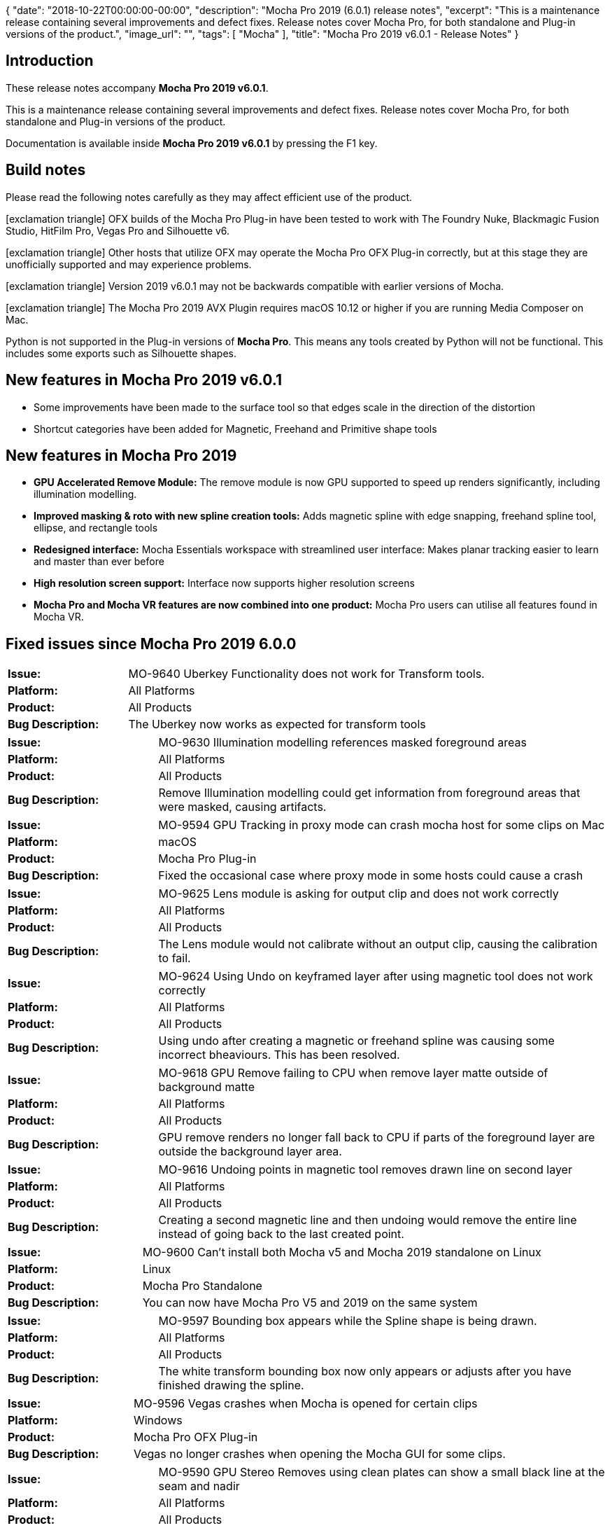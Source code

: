{
   "date": "2018-10-22T00:00:00-00:00",
   "description": "Mocha Pro 2019 (6.0.1) release notes",
   "excerpt": "This is a maintenance release containing several improvements and defect fixes. Release notes cover Mocha Pro, for both standalone and Plug-in versions of the product.",
   "image_url": "",
   "tags": [
      "Mocha"
   ],
   "title": "Mocha Pro 2019 v6.0.1 - Release Notes"
}

:Author:    (C) Boris FX/Imagineer Systems Ltd.
:Email:     support@borisfx.com
:Date:      22/10/2018
:Revision:  2019 v6.0.1
:icons:		font

== Introduction

These release notes accompany *Mocha Pro {revision}*.

This is a maintenance release containing several improvements and defect fixes.
Release notes cover Mocha Pro, for both standalone and Plug-in versions of the product.

Documentation is available inside *Mocha Pro {revision}* by pressing the F1 key.

== Build notes

Please read the following notes carefully as they may affect efficient use of the product.

icon:exclamation-triangle[] OFX builds of the Mocha Pro Plug-in have been tested to work with The Foundry Nuke, Blackmagic Fusion Studio, HitFilm Pro, Vegas Pro and Silhouette v6. +

icon:exclamation-triangle[] Other hosts that utilize OFX may operate the Mocha Pro OFX Plug-in correctly, but at this stage they are unofficially supported and may experience problems.

icon:exclamation-triangle[] Version {revision} may not be backwards compatible with earlier versions of Mocha.

icon:exclamation-triangle[] The Mocha Pro 2019 AVX Plugin requires macOS 10.12 or higher if you are running Media Composer on Mac.

Python is not supported in the Plug-in versions of *Mocha Pro*. This means any tools created by Python will not be functional. This includes some exports such as Silhouette shapes.

== New features in Mocha Pro 2019 v6.0.1
* Some improvements have been made to the surface tool so that edges scale in the direction of the distortion
* Shortcut categories have been added for Magnetic, Freehand and Primitive shape tools

== New features in Mocha Pro 2019
* *GPU Accelerated Remove Module:* The remove module is now GPU supported to speed up renders significantly, including illumination modelling.
* *Improved masking & roto with new spline creation tools:* Adds magnetic spline with edge snapping, freehand spline tool, ellipse, and rectangle tools
* *Redesigned interface:* Mocha Essentials workspace with streamlined user interface: Makes planar tracking easier to learn and master than ever before
* *High resolution screen support:* Interface now supports higher resolution screens
* *Mocha Pro and Mocha VR features are now combined into one product:* Mocha Pro users can utilise all features found in Mocha VR.


== Fixed issues since Mocha Pro 2019 6.0.0

[frame="top", grid="cols", cols="1,3", width="100%"]
|===
| *Issue:* | MO-9640 Uberkey Functionality does not work for Transform tools.
| *Platform:* | All Platforms
| *Product:* | All Products
| *Bug Description:* | The Uberkey now works as expected for transform tools
|===

[frame="top", grid="cols", cols="1,3", width="100%"]
|===
| *Issue:* | MO-9630 Illumination modelling references masked foreground areas
| *Platform:* | All Platforms
| *Product:* | All Products
| *Bug Description:* | Remove Illumination modelling could get information from foreground areas that were masked, causing artifacts.
|===

[frame="top", grid="cols", cols="1,3", width="100%"]
|===
| *Issue:* | MO-9594 GPU Tracking in proxy mode can crash mocha host for some clips on Mac
| *Platform:* | macOS
| *Product:* | Mocha Pro Plug-in
| *Bug Description:* | Fixed the occasional case where proxy mode in some hosts could cause a crash
|===

[frame="top", grid="cols", cols="1,3", width="100%"]
|===
| *Issue:* | MO-9625 Lens module is asking for output clip and does not work correctly
| *Platform:* | All Platforms
| *Product:* | All Products
| *Bug Description:* | The Lens module would not calibrate without an output clip, causing the calibration to fail.
|===

[frame="top", grid="cols", cols="1,3", width="100%"]
|===
| *Issue:* | MO-9624 Using Undo on keyframed layer after using magnetic tool does not work correctly
| *Platform:* | All Platforms
| *Product:* | All Products
| *Bug Description:* | Using undo after creating a magnetic or freehand spline was causing some incorrect bheaviours. This has been resolved.
|===

[frame="top", grid="cols", cols="1,3", width="100%"]
|===
| *Issue:* | MO-9618 GPU Remove failing to CPU when remove layer matte outside of background matte
| *Platform:* | All Platforms
| *Product:* | All Products
| *Bug Description:* | GPU remove renders no longer fall back to CPU if parts of the foreground layer are outside the background layer area.
|===

[frame="top", grid="cols", cols="1,3", width="100%"]
|===
| *Issue:* | MO-9616 Undoing points in magnetic tool removes drawn line on second layer
| *Platform:* | All Platforms
| *Product:* | All Products
| *Bug Description:* | Creating a second magnetic line and then undoing would remove the entire line instead of going back to the last created point.
|===

[frame="top", grid="cols", cols="1,3", width="100%"]
|===
| *Issue:* | MO-9600 Can't install both Mocha v5 and Mocha 2019 standalone on Linux
| *Platform:* | Linux
| *Product:* | Mocha Pro Standalone
| *Bug Description:* | You can now have Mocha Pro V5 and 2019 on the same system
|===

[frame="top", grid="cols", cols="1,3", width="100%"]
|===
| *Issue:* | MO-9597 Bounding box appears while the Spline shape is being drawn.
| *Platform:* | All Platforms
| *Product:* | All Products
| *Bug Description:* | The white transform bounding box now only appears or adjusts after you have finished drawing the spline.
|===

[frame="top", grid="cols", cols="1,3", width="100%"]
|===
| *Issue:* | MO-9596 Vegas crashes when Mocha is opened for certain clips
| *Platform:* | Windows
| *Product:* | Mocha Pro OFX Plug-in
| *Bug Description:* | Vegas no longer crashes when opening the Mocha GUI for some clips.
|===

[frame="top", grid="cols", cols="1,3", width="100%"]
|===
| *Issue:* | MO-9590 GPU Stereo Removes using clean plates can show a small black line at the seam and nadir
| *Platform:* | All Platforms
| *Product:* | All Products
| *Bug Description:* | Seam issues have been fixed for 360 stereo shots on GPU removes.
|===

[frame="top", grid="cols", cols="1,3", width="100%"]
|===
| *Issue:* | MO-9569 Yellow dot to close magnetic/freehand shapes is small for Retina
| *Platform:* | All Platforms
| *Product:* | All Products
| *Bug Description:* | Magnetic shape dots are now the right size on high resolution screens
|===

[frame="top", grid="cols", cols="1,3", width="100%"]
|===
| *Issue:* | MO-9551 GPU tracking while using distortion map will crash Mocha
| *Platform:* | All Platforms
| *Product:* | All Products
| *Bug Description:* | Distortion maps no longer cause a crash when using GPU tracking.
|===

[frame="top", grid="cols", cols="1,3", width="100%"]
|===
| *Issue:* | MO-9523 Setting Cleanplate clip to "None" disables "Use clean plate exclusively" on existing clips
| *Platform:* | All Platforms
| *Product:* | All Products
| *Bug Description:* | The "Use clean plates exclusively" option now works as expected when switching clips to None and back again.
|===

[frame="top", grid="cols", cols="1,3", width="100%"]
|===
| *Issue:* | MO-9496 Mocha crashes when calling mocha.ui methods in Python
| *Platform:* | All Platforms
| *Product:* | Mocha Pro Standalone
| *Bug Description:* | Calling methods from mocha.ui in Python no longer causes a crash.
|===

[frame="top", grid="cols", cols="1,3", width="100%"]
|===
| *Issue:* | MO-9481 Switching between retina display and non retina display monitors causes window cropping
| *Platform:* | All Platforms
| *Product:* | All Products
| *Bug Description:* | Dragging the Mocha window from a retina to a nn-retina screen could cause the image to crop when zooming.
|===

[frame="top", grid="cols", cols="1,3", width="100%"]
|===
| *Issue:* | MO-9469 Docking toolbars/panels next to progress bar causes UI to jump
| *Platform:* | All Platforms
| *Product:* | All Products
| *Bug Description:* | Dragging toolbars over to the right of the default layout should no longer cause the interface to jump when the progress bar animates.
|===

[frame="top", grid="cols", cols="1,3", width="100%"]
|===
| *Issue:* | MO-9306 Mocha app can't be opened because the identity of the developer cannot be confirmed on mac
| *Platform:* | macOS
| *Product:* | Mocha Pro Standalone
| *Bug Description:* | Mocha Pro Standalone can now be opened without warnings on macOS
|===

<<<

== Known Issues

[frame="top", grid="cols", cols="1,3", width="100%"]
|===
| *Issue:* | MO-9665 GPU Rendering to HitFilm timeline causes hang
| *Platform:* | Windows and macOS
| *Product:* | MOcha Pro OFX Plugin
| *Bug Description:* | GPU remove rendering on the HitFilm timeline can cause the host to hang
| *Workaround:* | Switch off GPU processing in preferences and use CPU rendering.
|===

[frame="top", grid="cols", cols="1,3", width="100%"]
|===
| *Issue:* | MO-9658 Clips cannot be converted to 8 bit greyscale for use as a matte clip
| *Platform:* | All Platforms
| *Product:* | All Products
| *Bug Description:* | Clips that are not 8-bit greyscale cannot be converted to matte clips when imported
| *Workaround:* | Convert the clip to 8-bit greyscale outside of mocha before importing.
|===

[frame="top", grid="cols", cols="1,3", width="100%"]
|===
| *Issue:* | MO-9650 Selected Mattes appear like Selected Track Mattes
| *Platform:* | All Platforms
| *Product:* | All Products
| *Bug Description:* | There is no difference in view between "Selected mattes" and "Selected track mattes"
| *Workaround:* | None.
|===

[frame="top", grid="cols", cols="1,3", width="100%"]
|===
| *Issue:* | MO-9649 Magnetic/freehand tools don't generate Matte clip on creation
| *Platform:* | All Platforms
| *Product:* | All Products
| *Bug Description:* | The magnetic tools don't generate a matte clip immediately upon creation
| *Workaround:* | Duplicate the created magnetic layer.
|===

[frame="top", grid="cols", cols="1,3", width="100%"]
|===
| *Issue:* | MO-9644 GPU remove fails to CPU if remove layer cannot find usable background in near frames
| *Platform:* | All Platforms
| *Product:* | All Products
| *Bug Description:* | The GPU remove can fall back to CPU if it runs out of memory trying to find good data in long or very large shots.
| *Workaround:* | Create clean plates closer to the problem frames.
|===

[frame="top", grid="cols", cols="1,3", width="100%"]
|===
| *Issue:* | MO-9633 Premiere low exception error when trying to open up projects with Mocha
| *Platform:* | Windows and macOS
| *Product:* | Mocha Pro Adobe Plugin
| *Bug Description:* | If you open up a Premiere project with a Mocha effect that has "Render" checked, you can sometimes get a low level exception error.
| *Workaround:* | Turn off "Render" in the Mocha plugin interface before you close your Premiere project.
|===

[frame="top", grid="cols", cols="1,3", width="100%"]
|===
| *Issue:* | MO-9632 Saving tracking data is not inserting the layer name
| *Platform:* | All Platforms
| *Product:* | All Products
| *Bug Description:* | When you save tracking data exports to disk, they are not currently inserting the name into the save dialog.
| *Workaround:* | Manually name the file.
|===

[frame="top", grid="cols", cols="1,3", width="100%"]
|===
| *Issue:* | MO-9621 "Bad argument" error when frame range of output node in Nuke has hold or retime frames
| *Platform:* | All Platforms
| *Product:* | Mocha Pro OFX Plug-in
| *Bug Description:* | If a Nuke node has hold or retime frames, the Mocha OFX Plug-in will throw a bad argument error
| *Workaround:* | Retime the frames to allow Mocha to read image data from all frames in the timeline, or render the retimed frames.
|===

[frame="top", grid="cols", cols="1,3", width="100%"]
|===
| *Issue:* | MO-9593 Pan/Zoom toggle doesn't work with some trackpads
| *Platform:* | All Platforms
| *Product:* | All Products
| *Bug Description:* | Using Pan or Zoom toggles with a trackpad that has buttons may not work.
| *Workaround:* | Select the tool rather than using the toggle key.
|===

[frame="top", grid="cols", cols="1,3", width="100%"]
|===
| *Issue:* | MO-9552 Mocha can crash the host if you run out of disk space
| *Platform:* | All Platforms
| *Product:* | All Mocha Pro Plug-ins
| *Bug Description:* | If the system runs out of disk space, the Mocha host will crash.
| *Workaround:* | Check disk space levels for large shots and make sure there is ample space.
|===

[frame="top", grid="cols", cols="1,3", width="100%"]
|===
| *Issue:* | MO-9517 Zoom window are showing incorrect or missing labels on high-resolution screens
| *Platform:* | All Platforms
| *Product:* | All Products
| *Bug Description:* | Zoom windows may be missing labels for high resolution screens.
| *Workaround:* | Work in a lower resolution.
|===

[frame="top", grid="cols", cols="1,3", width="100%"]
|===
| *Issue:* | MO-9513 Matte rendering in Fusion is very slow
| *Platform:* | All Platforms
| *Product:* | Mocha Pro OFX Plug-in
| *Bug Description:* | Rendering Apply Matte or View Matte in Fusion is very slow compared to other hosts.
| *Workaround:* | Export Fusion shapes instead.
|===

[frame="top", grid="cols", cols="1,3", width="100%"]
|===
| *Issue:* | MO-9486 Colour picker doesn't allow you to pick a colour outside the dialog
| *Platform:* | All Platforms
| *Product:* | All Products
| *Bug Description:* | Attempting to pick a colour outside the colour dialog does not register.
| *Workaround:* | None.
|===

[frame="top", grid="cols", cols="1,3", width="100%"]
|===
| *Issue:* | MO-9474 Crash when applying Mocha Pro OFX to Resolve on Mac
| *Platform:* | macOS
| *Product:* | Mocha Pro OFX Plug-in
| *Bug Description:* | Resolve currently crashes when adding the Mocha Pro Plug-in.
| *Workaround:* | None. Resolve does not currently support Mocha Pro.
|===

[frame="top", grid="cols", cols="1,3", width="100%"]
|===
| *Issue:* | MO-9447 Custom Spline & Layer Swatch Colors have zero Alpha
| *Platform:* | All Platforms
| *Product:* | All Products
| *Bug Description:* | Choosing a custom colour for your spline or matte can cause them to disappear since the colour is set to zero alpha.
| *Workaround:* | Change the alpha back to 255 before closing the color selector.
|===

[frame="top", grid="cols", cols="1,3", width="100%"]
|===
| *Issue:* | MO-9426 GPU preferences on Mac are not remembered when you uncheck both 'Use GPU Processing' and 'Allow unsupported GPUs'
| *Platform:* | All Platforms
| *Product:* | All Products
| *Bug Description:* | GPU preferences on Mac are not remembered when you uncheck both 'Use GPU Processing' and 'Allow unsupported GPUs'
| *Workaround:* | Turn off just "Use GPU processing". "Allow unsupported GPUs" will be disabled when you do this.
|===

[frame="top", grid="cols", cols="1,3", width="100%"]
|===
| *Issue:* | MO-9387 Avid crashes with Mocha installed using OSX 10.11
| *Platform:* | macOS
| *Product:* | Mocha Pro AVX Plug-in
| *Bug Description:* | Avid will crash using the mocha Plug-in on OSX 10.11
| *Workaround:* | Use macOS 10.12 or higher.
|===

[frame="top", grid="cols", cols="1,3", width="100%"]
|===
| *Issue:* | MO-9370 White screen flash when launching Mocha as a plug-in.
| *Platform:* | All Platforms
| *Product:* | Mocha Pro Plug-in
| *Bug Description:* | There can be a white screen before the full interface loads in the Mocha Plug-in
| *Workaround:* | None.
|===

[frame="top", grid="cols", cols="1,3", width="100%"]
|===
| *Issue:* | MO-9301 It is possible to move points while playing back in the mocha timeline
| *Platform:* | All Platforms
| *Product:* | All Products
| *Bug Description:* | Pressing space while moving points in a layer will still keep moving the points while the clip plays.
| *Workaround:* | None.
|===

[frame="top", grid="cols", cols="1,3", width="100%"]
|===
| *Issue:* | MO-9300 Save button isn't completely rectangular
| *Platform:* | All Platforms
| *Product:* | All Products
| *Bug Description:* | The Save button is slightly cut off.
| *Workaround:* | None. Cosmetic only.
|===

[frame="top", grid="cols", cols="1,3", width="100%"]
|===
| *Issue:* | MO-9261 Primitive circle tool draws incorrectly with 360 footage
| *Platform:* | All Platforms
| *Product:* | All Products
| *Bug Description:* | The circle primitive can look warped when drawn near the poles in 360 mode.
| *Workaround:* | Adjust shape after drawing.
|===

[frame="top", grid="cols", cols="1,3", width="100%"]
|===
| *Issue:* | MO-9237 Mocha Python throws a Segmentation fault 11 if Project is passed a NoneType
| *Platform:* | All Platforms
| *Product:* | Mocha Pro Standalone
| *Bug Description:* | If you pass a Python Project object a NoneType Mocha Python crashes
| *Workaround:* | Avoid NoneTypes when working with Project().
|===

[frame="top", grid="cols", cols="1,3", width="100%"]
|===
| *Issue:* | MO-9232 Mocha OFX ignores aspect ratio in Fusion
| *Platform:* | All Platforms
| *Product:* | Mocha Pro OFX Plug-in
| *Bug Description:* | Mocha ignores the set aspect ratio in the Loader node in Fusion and always loads 1:1
| *Workaround:* | None.
|===

[frame="top", grid="cols", cols="1,3", width="100%"]
|===
| *Issue:* | MO-9223 Pressing the delete key when a layer is selected clears the undo stack
| *Platform:* | All Platforms
| *Product:* | All Products
| *Bug Description:* | Pressing delete while you have a layer selected clears the undo stack
| *Workaround:* | None.
|===

[frame="top", grid="cols", cols="1,3", width="100%"]
|===
| *Issue:* | MO-9214 Remove does not remove with more than one background over time if using a clean plate
| *Platform:* | All Platforms
| *Product:* | All Products
| *Bug Description:* | If you end one background layer range and start a new one you cannot reference the earlier clean plate
| *Workaround:* | Create a new clean plate on the remove layer at the beginning of the new background layer range.
|===

[frame="top", grid="cols", cols="1,3", width="100%"]
|===
| *Issue:* | MO-9192 Panel headings disappear when re-docked under each other
| *Platform:* | All Platforms
| *Product:* | All Products
| *Bug Description:* | Docking a panel under another can hide the title of the panel
| *Workaround:* | None.
|===

[frame="top", grid="cols", cols="1,3", width="100%"]
|===
| *Issue:* | MO-9190 Surface doesn’t draw some edges on certain 360 view angles
| *Platform:* | All Platforms
| *Product:* | All Products
| *Bug Description:* | Some 360 view angles may not draw the surface correctly.
| *Workaround:* | Adjust the camera view in 360.
|===

[frame="top", grid="cols", cols="1,3", width="100%"]
|===
| *Issue:* | MO-9177 Shape tool spline gets stretched when used in VR 360 mode
| *Platform:* | All Platforms
| *Product:* | All Products
| *Bug Description:* | In some areas of 360 footage, especially near the poles, the Primitive shape tool can become warped.
| *Workaround:* | Adjust shape after drawing.
|===

[frame="top", grid="cols", cols="1,3", width="100%"]
|===
| *Issue:* | MO-9142 Add keyframe at current position not enabled when switching from Uber-key to Auto-key
| *Platform:* | All Platforms
| *Product:* | All Products
| *Bug Description:* | You cannot add a keyframe when in Uber key mode after moving to another part of the timeline
| *Workaround:* | Click the timeline again to activate the button.
|===

[frame="top", grid="cols", cols="1,3", width="100%"]
|===
| *Issue:* | MO-9090 Inserts with Alpha can have dark edges
| *Platform:* | All Platforms
| *Product:* | All Products
| *Bug Description:* | Any insert with an alpha can render with dark edges
| *Workaround:* | Use the mocha mask to crop the alpha edges in the Insert module or don't use an alpha.
|===

[frame="top", grid="cols", cols="1,3", width="100%"]
|===
| *Issue:* | MO-9058 Bezier splines do not keep shape when being moved around or rotated
| *Platform:* | All Platforms
| *Product:* | All Products
| *Bug Description:* | Rotating selected Bezier shape points can cause the shape to be distorted incorrectly.
| *Workaround:* | Use X-splines.
|===

[frame="top", grid="cols", cols="1,3", width="100%"]
|===
| *Issue:* | MO-8968 Black waves when preview rendering in the Premiere timeline
| *Platform:* | Windows and mac OS
| *Product:* | Mocha VR Adobe Plug-in, Mocha Pro Adobe Plug-in
| *Bug Description:* | Large black waves can appear when you render the effect on the Premiere timeline using "Render Effects In to out".
| *Workaround:* | This is due to Premiere changing the image input at render time.
                  Resetting the Premiere `Sequence Settings...` by turning on `Maximum Render Quality` restores Preview renders to the correct view.
                  You can turn it off again and the problem will still remain fixed.
|===

[frame="top", grid="cols", cols="1,3", width="100%"]
|===
| *Issue:* | MO-8953 Equirectangular Lens renders do not render correctly in standalone
| *Platform:* | All Platforms
| *Product:* | Mocha VR Standalone
| *Bug Description:* | Rendering a 360 view of Equirectangular footage does not match the current 360 view in the viewport.
| *Workaround:* | Adjust Lens parameters to get the correct view.
|===

[frame="top", grid="cols", cols="1,3", width="100%"]
|===
| *Issue:* | MO-8950 Mocha takes a long time to verify on Mac on first launch
| *Platform:* | mac OS
| *Product:* | Mocha Pro Standalone, Mocha VR Standalone
| *Bug Description:* | Mocha can sometimes take several minutes to verify.
| *Workaround:* | None. Will only happen the first launch.
|===

[frame="top", grid="cols", cols="1,3", width="100%"]
|===
| *Issue:* | MO-8948 GPU tracking is abnormally slow to start on some machines
| *Platform:* | All Platforms
| *Product:* | All Products
| *Bug Description:* | The GPU tracker can initially pause for several seconds before starting to track anything.
| *Workaround:* | None.
|===

[frame="top", grid="cols", cols="1,3", width="100%"]
|===
| *Issue:* | MO-8935 The license tool throws error code 255 on Linux OFX
| *Platform:* | Centos 7
| *Product:* | Mocha Pro OFX, Mocha VR OFX
| *Bug Description:* | When using RLM activation on Linux, the license tool exits with an error
| *Workaround:* | Installing the `libpng12` package with `yum install libpng12` should resolve this issue.
|===

[frame="top", grid="cols", cols="1,3", width="100%"]
|===
| *Issue:* | MO-8937 Offline activation save as "sapphire.req" by default
| *Platform:* | All Platforms
| *Product:* | All Products
| *Bug Description:* | Offline RLM activation uses the same prcoess as the Sapphire RLM activation procedure and therefore saves the offline file as "Sapphire.req"
| *Workaround:* | Rename the file to Mocha.req. The file will still work as expected.
|===

[frame="top", grid="cols", cols="1,3", width="100%"]
|===
| *Issue:* | MO-8900 Attaching Mocha Pro node to a corner pin in Nuke immediately crashes
| *Platform:* | All Platforms
| *Product:* | All Products
| *Bug Description:* | Attaching a corner pin node to a Mocha Pro OFX node will crash Nuke.
| *Workaround:* | 1. Execute any processing used in the OFX node: +
When using a Mocha Pro node, saving and executing any changes within the Plug-in appears to stop the crashes.
So using the node and editing the CornerPin before executing the saved changes crashes Nuke.

2. Place a processing node in-between the OFX & CornerPin nodes: +
Adding a processing node in-between the two nodes (e.g. Blur) works around the issue, as the transformation information is processed before being passed through the CornerPin node.
For example, having Mocha->Blur->CornerPin stops the process loop from crashing.

|===

[frame="top", grid="cols", cols="1,3", width="100%"]
|===
| *Issue:* | MO-8890 Deleting all keyframes for a shape ignores point weighting
| *Platform:* | All Platforms
| *Product:* | All Products
| *Bug Description:* | Weighting is not restored to original state if shape keyframes are deleted
| *Workaround:* | None
|===

[frame="top", grid="cols", cols="1,3", width="100%"]
|===
| *Issue:* | MO-8889 Layers that have in-points are animating from the first frame when exported as shapes in Premiere
| *Platform:* | All Platforms
| *Product:* | Mocha Pro Adobe Plug-in, Mocha VR Adobe Plug-in
| *Bug Description:* | Exporting Premiere shape data that has layer in-points pastes with the layers moving immediately on the first frame rather than from the defined frame.
| *Workaround:* | Don't set the layer in point in Mocha
|===

[frame="top", grid="cols", cols="1,3", width="100%"]
|===
| *Issue:* | MO-8834 First attempt at exporting data to Premiere will not paste from Mocha Pro Plug-in
| *Platform:* | Mac OS and Windows.
| *Product:* | Mocha Pro Adobe Plug-in, Mocha VR Adobe Plug-in
| *Bug Description:* | Switching to Premiere to paste shape data may not paste the first time.
| *Workaround:* | Switch out of Premiere and back in again, then try pasting again.
|===

[frame="top", grid="cols", cols="1,3", width="100%"]
|===
| *Issue:* | MO-8801 Mocha does not respect required Nuke naming conventions in its exports
| *Platform:* | All Platforms
| *Product:* | Mocha Pro All, Mocha VR All
| *Bug Description:* | Mocha does not respect required Nuke naming conventions in its exports
| *Workaround:* | Replace any invalid characters with letters, digits and underscores.
|===

[frame="top", grid="cols", cols="1,3", width="100%"]
|===
| *Issue:* | MO-8760 Renders are incorrect when changing frame rate in Premiere
| *Platform:* | mac OS and Windows
| *Product:* | Mocha Pro Adobe Plug-in, Mocha VR Adobe Plug-in
| *Bug Description:* | Changing the frame rate in Premiere after using the Mocha Plug-in can cause the renders to be incorrect.
| *Workaround:* | None
|===

[frame="top", grid="cols", cols="1,3", width="100%"]
|===
| *Issue:* | MO-8738 Media Composer interlaced shots are importing at half field height in Mocha
| *Platform:* | MacOS and Windows
| *Product:* | Mocha Pro Avid Plug-in, Mocha VR Avid Plug-in
| *Bug Description:* | Interlaced files are importing at half their height and therefore outputting renders incorrectly.
| *Workaround:* | Use progressive clips.
|===

[frame="top", grid="cols", cols="1,3", width="100%"]
|===
| *Issue:* | MO-8734 Mocha crashes when removing backwards
| *Platform:* | All Platforms
| *Product:* | Mocha Pro All
| *Bug Description:* | Occasionally Remove can fail or crash Mocha when rendering backwards.
| *Workaround:* | Render forwards.
|===

[frame="top", grid="cols", cols="1,3", width="100%"]
|===
| *Issue:* | MO-8721 Plug-in crash when texture memory is too low
| *Platform:* | All Platforms
| *Product:* | All Products
| *Bug Description:* | If GPU texture memory is set very low, Mocha can crash.
| *Workaround:* | Set texture memory in Preferences to at least 50% of the available GPU memory.
|===

[frame="top", grid="cols", cols="1,3", width="100%"]
|===
| *Issue:* | MO-8716 Plug-in fails to render on headless render farms
| *Platform:* | Linux
| *Product:* | Mocha Pro OFX Plug-in, Mocha VR OFX Plug-in
| *Bug Description:* | Attempting to render Nuke projects containing Mocha OFX Plug-ins on a render farm that is headless will throw an error.
| *Workaround:* | Use a X virtual frame buffer on the render farm (https://en.wikipedia.org/wiki/Xvfb) with the following command: +
export DISPLAY=:99.0 +
sh -e /etc/init.d/xvfb start +
sleep 3 +
|===

[frame="top", grid="cols", cols="1,3", width="100%"]
|===
| *Issue:* | MO-8714 Installing on the command line in Linux shows numerous errors
| *Platform:* | Linux Centos 7
| *Product:* | Mocha Pro OFX Plug-in, Mocha Pro Standalone, Mocha VR OFX Plug-in, Mocha VR Standalone
| *Bug Description:* | Errors can show when installing on Centos 7.
| *Workaround:* | Check dependencies and try reinstalling.
|===

[frame="top", grid="cols", cols="1,3", width="100%"]
|===
| *Issue:* | MO-8706 In standalone app on a Win system, some imported 8K movie files render pixelated video
| *Platform:* | Win 10
| *Product:* | Mocha Pro Standalone, Mocha VR Standalone
| *Bug Description:* | In some cases, an 8K file can import incorrectly.
| *Workaround:* | If converted to an image sequence it imports correctly.
|===

[frame="top", grid="cols", cols="1,3", width="100%"]
|===
| *Issue:* | MO-8693 Mocharender.py directory output fails silently if windows directory contains ending slash
| *Platform:* | Windows
| *Product:* | Mocha Pro Standalone, Mocha VR Standalone
| *Bug Description:* | Creating a Mocharender.py -D directory with a trailing backslash causes Mocharender.py to fail silently.
| *Workaround:* | Don't add a slash to the end of directories in the command line arguments.
|===

[frame="top", grid="cols", cols="1,3", width="100%"]
|===
| *Issue:* | MO-8690 Bad Argument when applying Mocha in Vegas on a 3D track motion clip
| *Platform:* | Windows
| *Product:* | Mocha Pro OFX Plug-in, Mocha VR OFX Plug-in
| *Bug Description:* | Mocha shows a "Bad argument" when applying as an Event FX on top of a layer that has 3D motion applied to the track.
| *Workaround:* | Currently a software limitation in Vegas. Save the track that has the 3d motion applied as a new veg file and apply Mocha to the nested veg file.
|===

[frame="top", grid="cols", cols="1,3", width="100%"]
|===
| *Issue:* | MO-8667 Changing the frame rate on the timeline in Vegas can mess up the timing in Mocha
| *Platform:* | Windows
| *Product:* | Mocha Pro OFX Plug-in, Mocha VR OFX Plug-in
| *Bug Description:* | In Vegas Pro, you can adjust the frame rate in the middle of editing, and this can alter the tracking data in the GUI.
| *Workaround:* | None.
|===

[frame="top", grid="cols", cols="1,3", width="100%"]
|===
| *Issue:* | MO-8653 Exporting tracking data supplies additional extension rather than layer name in Plug-in save dialogs
| *Platform:* | All Platforms
| *Product:* | All Plug-ins
| *Bug Description:* | Exporting tracking data shows two extensions rather than a layer name when using the Plug-in.
| *Workaround:* | None.
|===

[frame="top", grid="cols", cols="1,3", width="100%"]
|===
| *Issue:* | MO-8647 Applying tracking data via Mocha Adobe Plug-in to a 3d null will set Z scale to 0
| *Platform:* | All Platforms
| *Product:* | Mocha Pro Adobe Plug-in, Mocha VR Adobe Plug-in
| *Bug Description:* | Applying Mocha transform data to a 3d Null in AE via the Plug-in UI will set a 3d null Z scale parameter to 0.
| *Workaround:* | Reset the Z parameter after pasting.
|===

[frame="top", grid="cols", cols="1,3", width="100%"]
|===
| *Issue:* | MO-8646 Time-remap/stretching a precomp containing a Mocha effect causes incorrect result
| *Platform:* | macOS and Windows
| *Product:* | Mocha Pro Adobe Plug-in, Mocha VR Adobe Plug-in.
| *Bug Description:* | A Mocha Plug-in applied to any comp with native AE time manipulation (such as stretch) will not work predictably.
| *Workaround:* | None
|===

[frame="top", grid="cols", cols="1,3", width="100%"]
|===
| *Issue:* | MO-8645 Plug-in masks wont follow rendered stablize footage
| *Platform:* | All Platforms
| *Product:* | All Plug-in Versions
| *Bug Description:* | Apply Matte will applu the tracked matte, not a stabilized matte, when rendering Stabilize to the Mocha Plug-in host.
| *Workaround:* | None.
|===

[frame="top", grid="cols", cols="1,3", width="100%"]
|===
| *Issue:* | MO-8637 Mocha projects exported from the Plug-in version show an "Insert Layer" when loaded into the standalone version
| *Platform:* | All Platforms
| *Product:* | Mocha Pro All, Mocha VR All
| *Bug Description:* | If you export a project from the Plug-in version, importing into Standalone still shows the Lnsert Layer Clip.
| *Workaround:* | None.
|===

[frame="top", grid="cols", cols="1,3", width="100%"]
|===
| *Issue:* | MO-8625 Mouse entry of Search range in Stabilize autofill is too sensitive
| *Platform:* | All Platforms
| *Product:* | Mocha Pro All, Mocha VR All
| *Bug Description:* | Using the mouse to scroll up or down search range is very sensitive.
| *Workaround:* | Use keyboard entry.
|===

[frame="top", grid="cols", cols="1,3", width="100%"]
|===
| *Issue:* | MO-8623 Incremented steps when adjusting a layers Edge Width with the +/- (plus and minus) buttons is proxy dependent
| *Platform:* | All Platforms
| *Product:* | Mocha Pro Adobe Plug-in, Mocha Pro Avid Plug-in, Mocha Pro OFX Plug-in, Mocha VR Adobe Plug-in
| *Bug Description:* | Changing proxy changes the pixel scale of the edge width tool.
| *Workaround:* | Use the proxy you first adjusted the edge width with to make new adjustments.
|===

[frame="top", grid="cols", cols="1,3", width="100%"]
|===
| *Issue:* | MO-8614 Render controls don't always update
| *Platform:* | All Platforms
| *Product:* | All Products
| *Bug Description:* | Render controls don't always disable when a layer has been deactivated on a frame.
| *Workaround:* | None
|===

[frame="top", grid="cols", cols="1,3", width="100%"]
|===
| *Issue:* | MO-8611 Mocha Pro/VR OFX Plug-in do not load in extra frames if a clip is expanded beyond its initial runtime in Vegas
| *Platform:* | Windows 10, Vegas 14 and 13
| *Product:* | Mocha Pro OFX Plug-in, Mocha VR OFX Plug-in
| *Bug Description:* | Only the frames from the initial clip length in Vegas load into Mocha, not any modifications to its length.
| *Workaround:* | Expand the clip first, then apply Mocha Pro/VR OFX Plug-in
|===

[frame="top", grid="cols", cols="1,3", width="100%"]
|===
| *Issue:* | MO-8609 Mocha does not load in the correct number of frames into the Mocha UI if the user first applies Mocha VR and Pro OFX Plug-in and then adjusts the clips length in Vegas
| *Platform:* | Windows 10, Vegas 13 and 14
| *Product:* | Mocha Pro OFX Plug-in, Mocha VR OFX Plug-in
| *Bug Description:* | Mocha will not contain the reduced number of frames as indicated by a reshortened clip length in Vegas
| *Workaround:* | Adjust clips length first, then add Mocha Pro/VR OFX Plug-in
|===

[frame="top", grid="cols", cols="1,3", width="100%"]
|===
| *Issue:* | MO-8598 GPU tracking with very large search area fail in all versions of Mocha Pro (and VR with Lens set to anything non-equirectangular)
| *Platform:* | All Platforms
| *Product:* | Mocha Pro All, Mocha VR All
| *Bug Description:* | If you set a very large search area in the track module parameters, Mocha may not track when using GPU.
| *Workaround:* | Turn off GPU tracking
|===

[frame="top", grid="cols", cols="1,3", width="100%"]
|===
| *Issue:* | MO-8581 Tweaking numeric values under Horizon Align will move the Horizon Orient onscreen widget and vice versa in Mocha VR
| *Platform:* | All Platforms
| *Product:* | Mocha VR All
| *Bug Description:* | The Horizon Orient onscreen widget moves with the tweaks to the Horizon Align parameters
| *Workaround:* | None. Cosmetic only.
|===

[frame="top", grid="cols", cols="1,3", width="100%"]
|===
| *Issue:* | MO-8580 Unable to grab the lowest edge of the Planar Surface in equirectangular view when near the pole in Mocha VR
| *Platform:* | All Platforms
| *Product:* | Mocha VR All
| *Bug Description:* | You are unable to click and drag the surface edge closest to the bottom of the image in equirectangular view
| *Workaround:* | Enter 360 view to move the Planar Surface Edge
|===

[frame="top", grid="cols", cols="1,3", width="100%"]
|===
| *Issue:* | MO-8579 Transform Surface does not draw correctly across the seam in equirectangular view when tweaking the Depth parameter in the Transform Tab in Mocha VR
| *Platform:* | All Platforms
| *Product:* | Mocha VR All
| *Bug Description:* | Adjusting the transform tools 3D depth in the Insert module will not draw the Insert surface overlay around the seam in VR module
| *Workaround:* | Use 360 mode to control the surface instead
|===

[frame="top", grid="cols", cols="1,3", width="100%"]
|===
| *Issue:* | MO-8578 Transform Surface does not wrap to on the opposite edge when moving an Insert across the seam with the Position X parameter in the Transform Tab of the Insert Module in Equirectangular View in Mocha VR
| *Platform:* | All Platforms
| *Product:* | Mocha VR All
| *Bug Description:* | Adjusting the transform tools in the Insert module will not wrap the Insert surface overlay around the seam in VR module
| *Workaround:* | Use 360 mode to control the surface instead
|===

[frame="top", grid="cols", cols="1,3", width="100%"]
|===
| *Issue:* | MO-8577 Unreadable canvas error message displayed when tweaking the Perspective parameters in the Transform Tab of the Insert Module
| *Platform:* | All Platforms
| *Product:* | Mocha Pro All, Mocha VR All
| *Bug Description:* | Mocha can sometimes display two error messages overlaid on top of each other, making them unreadable
| *Workaround:* | Check the error log in the help menu to read the error.
|===

[frame="top", grid="cols", cols="1,3", width="100%"]
|===
| *Issue:* | MO-8576 Some EXR files do not load into Mocha
| *Platform:* | All Platforms
| *Product:* | Mocha Pro All, Mocha VR All
| *Bug Description:* | Some versions of EXR do not import into Mocha
| *Workaround:* | Try a different EXR version or a different file format.
|===

[frame="top", grid="cols", cols="1,3", width="100%"]
|===
| *Issue:* | MO-8563 Random wobbly frames when rendering the Reorient Module back into the Premiere with Mocha VR
| *Platform:* | macOS and Windows
| *Product:* | Mocha VR Adobe Plug-in
| *Bug Description:* | Sometimes Reorient render frames back to Premiere are not consistent.
| *Workaround:* | Checking and unchecking the "Render" in the Mocha VR Plug-in parameters removes the "wobbly" frames.
|===

[frame="top", grid="cols", cols="1,3", width="100%"]
|===
| *Issue:* | MO-8561 Master Frame Zoom Window in the AdjustTrack Module is blank with some Reference Points on the seam in Mocha VR
| *Platform:* | All Platforms
| *Product:* | Mocha VR All
| *Bug Description:* | Master Frame Zoom Window is not displaying the location of the Master Keyframe of the selected Reference Point in VR mode.
| *Workaround:* | Enter 360 view
|===

[frame="top", grid="cols", cols="1,3", width="100%"]
|===
| *Issue:* | MO-8560 Spline is not affected by the AdjustTrack Module on Layers that have been tracked over the seam in Mocha VR
| *Platform:* | All Platforms
| *Product:* | Mocha VR All
| *Bug Description:* | A Layer's Spline should move in accordance to the adjusting of a reference point, but does not when crossing over a seam.
| *Workaround:* | None
|===

[frame="top", grid="cols", cols="1,3", width="100%"]
|===
| *Issue:* | MO-8549 The "View Horizon" Checkbox becomes unchecked when a previously saved project is reopened in the Reorient Module in Mocha VR Standalone
| *Platform:* | All Platforms
| *Product:* | Mocha VR Standalone
| *Bug Description:* | The "View Horizon" Checkbox becomes unchecked when a previously saved project is reopened in the Reorient Module in Mocha VR Standalone
| *Workaround:* | None
|===

[frame="top", grid="cols", cols="1,3", width="100%"]
|===
| *Issue:* | MO-8544 Apply checkbox under the 3D Offset in the Transform Tab of the Insert Module does not update to show the current parameter value
| *Platform:* | All Platforms
| *Product:* | Mocha Pro All, Mocha VR All
| *Bug Description:* | 'Apply' checkbox under the 3D Offset in the Transform Tab of the Insert Module does not not remain on when reopening the Mocha project.
| *Workaround:* | None.
|===

[frame="top", grid="cols", cols="1,3", width="100%"]
|===
| *Issue:* | MO-8542 Mocha cache data can be duplicated in other instances of Mocha in Resolve
| *Platform:* | All Platforms
| *Product:* | Mocha Pro OFX Plug-in, Mocha VR OFX Plug-in
| *Bug Description:* | If you create a project in one instance of the Mocha Plug-in, its contents may appear when you apply a second Plug-in somewhere else in Resolve.
| *Workaround:* | None. Resolve is not currently supported due to host limitations.
|===

[frame="top", grid="cols", cols="1,3", width="100%"]
|===
| *Issue:* | MO-8531 Viewer in Clip Module does not crop VR footage in 360 view properly
| *Platform:* | All Platforms
| *Product:* | Mocha VR All
| *Bug Description:* | Clips do not have the same appearance in 360 view when viewed from the Clip tab.
| *Workaround:* | None.
|===

[frame="top", grid="cols", cols="1,3", width="100%"]
|===
| *Issue:* | MO-8530 "# Frames" parameter does not disable when "Smoothing" is disabled in the Reorient Module of Mocha VR
| *Platform:* | All Platforms
| *Product:* | Mocha VR All
| *Bug Description:* | If you turn off the "Smoothing" checkbox in Reorient the sub parameters do not disable.
| *Workaround:* | None
|===

[frame="top", grid="cols", cols="1,3", width="100%"]
|===
| *Issue:* | MO-8529 Horizon Orient's Tilt, Pan, Roll do not disable when unchecking Horizon Orient in the Reorient Module in Mocha VR
| *Platform:* | All Platforms
| *Product:* | Mocha VR All
| *Bug Description:* | If you turn off the "Horizon Orient" checkbox in Reorient the sub parameters do not disable.
| *Workaround:* | None.
|===

[frame="top", grid="cols", cols="1,3", width="100%"]
|===
| *Issue:* | MO-8527 Reference Points in the Adjust Module in Mocha VR draw duplicates in 360 view
| *Platform:* | All Platforms
| *Product:* | Mocha VR All
| *Bug Description:* | Reference Points in the Adjust Module in Mocha VR draw appear twice in 360 view
| *Workaround:* | None.
|===

[frame="top", grid="cols", cols="1,3", width="100%"]
|===
| *Issue:* | MO-8525 Horizon Align does not work correctly when working with only the Uber-key enabled
| *Platform:* | All Platforms
| *Product:* | Mocha VR All
| *Bug Description:* | Using Überkey while adjusting Horizon Align parameters in Reorient does nothing.
| *Workaround:* | Turn off Überkey.
|===

[frame="top", grid="cols", cols="1,3", width="100%"]
|===
| *Issue:* | MO-8522 "Undo" has no effect on Tracking in Mocha VR/Pro OFX on Mac OS
| *Platform:* | MacOS
| *Product:* | Mocha Pro OFX Plug-in, Mocha VR OFX Plug-in
| *Bug Description:* | Pressing Undo does not undo the tracking steps in OFX Plug-ins on Mac
| *Workaround:* | Delete the leys manually from the dope sheet.
|===

[frame="top", grid="cols", cols="1,3", width="100%"]
|===
| *Issue:* | MO-8499 Mocha VR AE - if comp resolution is set to third, Mocha won’t switch into equirectangular mode
| *Platform:* | All Platforms
| *Product:* | Mocha VR Adobe Plug-in
| *Bug Description:* | Since the "Third" proxy resolution often results in dimensions that are not 2:1, it will not view correctly in the Mocha VR GUI
| *Workaround:* | Use Half or Quarter proxy instead.
|===

[frame="top", grid="cols", cols="1,3", width="100%"]
|===
| *Issue:* | MO-8476 Repeating error message when smoothing spline points can require a force quit of Avid
| *Platform:* | All Platforms
| *Product:* | Mocha Pro AVX Plug-in, Mocha VR AVX Plug-in
| *Bug Description:*| In some rare cases attempting to smooth points in the Mocha GUI can cause a repeating error.
| *Workaround:* | None.
|===

[frame="top", grid="cols", cols="1,3", width="100%"]
|===
| *Issue:* | MO-8464 Premiere - After cutting a clip with a Mocha instance, no renders in the second clip appear until you relaunch the Mocha GUI
| *Platform:* | All Platforms
| *Product:* | Mocha Pro Adobe Plug-in,  Mocha VR Adobe Plug-in
| *Bug Description:*| Splitting up a clip in Premiere that has the Mocha Pro Effect applied will not render the clip until you relaunch Mocha GUI to update the effect.
| *Workaround:* | None.
|===

[frame="top", grid="cols", cols="1,3", width="100%"]
|===
| *Issue:* | MO-8417 Mocha Pro Plug-in - AVX - cannot cancel timeline render while in progress
| *Platform:* | All Platforms
| *Product:* | Mocha Pro AVX Plug-in, Mocha VR AVX Plug-in
| *Bug Description:*| Rendering an effect in the Avid timeline can be difficult to cancel.
| *Workaround:* | None.
|===

[frame="top", grid="cols", cols="1,3", width="100%"]
|===
| *Issue:* | MO-8414 Mocha Pro Plug-in - Fusion - Premultiply Output label is cut off in host UI
| *Platform:* | All Platforms
| *Product:* | Mocha Pro OFX Plug-in, Mocha VR OFX Plug-in
| *Bug Description:*| The 'Premultiply' label is cut off in Fusion.
| *Workaround:* | None. Cosmetic only.
|===

[frame="top", grid="cols", cols="1,3", width="100%"]
|===
| *Issue:* | MO-8412 Mocha Pro AVX Plug-in- Background rendering fails in Avid MC versions older than 8.6.4
| *Platform:* | Windows
| *Product:* | Mocha Pro AVX Plug-in, Mocha VR AVX Plug-in
| *Bug Description:*| If you are attempting to do a background render with the Mocha Pro Plug-in on MC 8.6.3 or earlier, the render fails.
| *Workaround:* | Render in 8.6.4 or do a standard render.
|===

[frame="top", grid="cols", cols="1,3", width="100%"]
|===
| *Issue:* | MO-8411 Mocha Pro Plug-in - Premiere gives low-level exception then crashes when resizing video during playback
| *Platform:* | OS X
| *Product:* | Mocha Pro Adobe Plug-in, Mocha VR Adobe Plug-in
| *Bug Description:*| Tracking the shot and then trying to zoom or move the footage while playing back can cause a crash
| *Workaround:* | Only zoom/pan footage when not playing back.
|===

[frame="top", grid="cols", cols="1,3", width="100%"]
|===
| *Issue:* | MO-8392 Cannot undock panels in Mocha Pro Plug-in GUI
| *Platform:* | All Platforms
| *Product:* | All Plug-ins
| *Bug Description:*| Panels cannot be undocked in the Plug-in
| *Workaround:* | None.
|===

[frame="top", grid="cols", cols="1,3", width="100%"]
|===
| *Issue:* | MO-8391 Mocha Pro Plug-in: Viewer preferences appear behind Mocha Plug-in window
| *Platform:* | All Platforms
| *Product:* | All Plug-ins
| *Bug Description:*| The view preferences opens up behind the Mocha GUI.
| *Workaround:* | Move Mocha GUI window to access the viewer preferences dialog.
|===

[frame="top", grid="cols", cols="1,3", width="100%"]
|===
| *Issue:* | MO-8384 Quantel Rio Assist crashes when Mocha Pro is applied.
| *Platform:* | All Platforms
| *Product:* | Mocha Pro OFX Plug-in, Mocha VR OFX Plug-in
| *Bug Description:*| Quantel Rio Assist crashes when Mocha Pro is applied.
| *Workaround:* | None. Quantel Rio is not presently supported.
|===

[frame="top", grid="cols", cols="1,3", width="100%"]
|===
| *Issue:* | MO-8383 Mocha Pro Plug-in: ".bundle" in dock when running Plug-in if "Blackmagic Codec.Component" installed
| *Platform:* | All Platforms
| *Product:* | All Plug-ins
| *Bug Description:*| When loading any interface related to the Mocha GUI, an "xxxx.bundle" icon bounces in the OS X dock if the Blackmagic codec is installed
| *Workaround:* | Cosmetic defect only. Remove the Blackmagic codec to get rid of the icon in the dock.
|===

[frame="top", grid="cols", cols="1,3", width="100%"]
|===
| *Issue:* | MO-8377 Cleanplates can be set outside the frame range
| *Platform:* | All Platforms
| *Product:* | All Products
| *Bug Description:* | Cleanplates can be set to frame range zero, even if the clip range is above zero.
| *Workaround:* | Check that clean plate numbers match timeline correctly.
|===

[frame="top", grid="cols", cols="1,3", width="100%"]
|===
| *Issue:* | MO-8349 Crash when choosing footage if stored last directory is missing
| *Platform:* | All Platforms
| *Product:* | All Products
| *Bug Description:* | If a project directory from a previously opened file no longer exists, attempting to start a new project may crash Mocha.
| *Workaround:* | Edit the preferences file to the right location.
|===

[frame="top", grid="cols", cols="1,3", width="100%"]
|===
| *Issue:* | MO-8305 Frame range changes for *.mov files are not visible in Mocha OFX Plug-in
| *Platform:* | All Platforms
| *Product:* | Mocha Pro OFX Plug-in, Mocha VR OFX Plug-in
| *Bug Description:*| A limitation inside Nuke means changes to frame ranges for a clip file in a read node still brings in the full range to Mocha.
| *Workaround:* | Use a sequence or apply a FrameRange node upstream of the Mocha instance.
|===

[frame="top", grid="cols", cols="1,3", width="100%"]
|===
| *Issue:* | MO-8304 Mocha Pro Plug-in OFX: OS X Nuke menu is disabled if access during Mocha GUI session
| *Platform:* | OS X
| *Product:* | Mocha Pro OFX Plug-in, Mocha VR OFX Plug-in
| *Bug Description:*| If you click on the Nuke menu while inside Mocha GUI, it disables the menu items until a host reboot.
| *Workaround:* | Reboot Nuke.
|===

[frame="top", grid="cols", cols="1,3", width="100%"]
|===
| *Issue:* | MO-8296 Crash on tracking DPX footage with huge frame numbers
| *Platform:* | All Platforms
| *Product:* | All Products
| *Bug Description:* | Crash on tracking DPX footage with huge frame numbers
| *Workaround:* | Change the Frame Offset entry field to a low number, such as 1 (either manually or by choosing the Fixed Frame radio button).
|===

[frame="top", grid="cols", cols="1,3", width="100%"]
|===
| *Issue:* | MO-8276 Windows 10 is reported as Windows 8 in error log
| *Platform:* | All Platforms
| *Product:* | All Products
| *Bug Description:* | Error log shows "Windows 8 (OS version 6.2+) 64-bit " on Windows 10.
| *Workaround:* | None.
|===

[frame="top", grid="cols", cols="1,3", width="100%"]
|===
| *Issue:* | MO-8266 When editing layers with multiple x-splines, spline tangents only animate for the selected layer
| *Platform:* | All Platforms
| *Product:* | All Products
| *Bug Description:* | In scenarios where a layer has multiple x-splines, when you try to relax all the spline tangents on both splines, only the ones for the layer you’ve selected with the mouse animate before you let go of the mouse
| *Workaround:* | None.
|===

[frame="top", grid="cols", cols="1,3", width="100%"]
|===
| *Issue:* | MO-8244 Pasted layer shape data to Fusion has blank or incorrect layer name if Mocha layer contains non-Latin characters
| *Platform:* | All Platforms
| *Product:* | All Products
| *Bug Description:* | Pasted layer shape data to Fusion has blank or incorrect layer name if Mocha layer contains non-Latin characters
| *Workaround:* | Rename layer with Latin-1 characters.
|===

[frame="top", grid="cols", cols="1,3", width="100%"]
|===
| *Issue:* | MO-8226 Alternate black frames in a Cineform AVI file
| *Platform:* | All Platforms
| *Product:* | All Products
| *Bug Description:* | Some Cineform AVI files show every other frame as blank (black and zero alpha).
| *Workaround:* | Use a different codec.
|===

[frame="top", grid="cols", cols="1,3", width="100%"]
|===
| *Issue:* | MO-8214 "Apply" button in Insert 3D offset is turned off when reopening Mocha
| *Platform:* | All Platforms
| *Product:* | All Products
| *Bug Description:* | The "Apply" button in the Insert Transform tab currently resets when closing Mocha.
| *Workaround:* | Turn Apply on again.
|===

[frame="top", grid="cols", cols="1,3", width="100%"]
|===
| *Issue:* | MO-8212 Infinite loop error message when adjusting surface in manual track
| *Platform:* | All Platforms
| *Product:* | All Products
| *Bug Description:* | In rare cases you can get a repeating error message if you try to adjust a tracked surface in Manual mode.
| *Workaround:* | None.
|===

[frame="top", grid="cols", cols="1,3", width="100%"]
|===
| *Issue:* | MO-8194 Tracking in Premiere Pro via an adjustment layer wont give correct input for Mocha
| *Platform:* | All Platforms
| *Product:* | Mocha Pro Adobe Plug-in,  Mocha VR Adobe Plug-in
| *Bug Description:*| Adjustment layers don't always give correct source inputs.
| *Workaround:* | Apply directly to the clip.
|===

[frame="top", grid="cols", cols="1,3", width="100%"]
|===
| *Issue:* | MO-8193 Tracking in AE via an adjustment layer will keep cache from last open Mocha Plug-in instance
| *Platform:* | All Platforms
| *Product:* |  Mocha Pro Adobe Plug-in,  Mocha VR Adobe Plug-in
| *Bug Description:*| Adjustment layers don't always give correct source inputs.
| *Workaround:* | Apply directly to the clip.
|===

[frame="top", grid="cols", cols="1,3", width="100%"]
|===
| *Issue:* | MO-8183 Mocha Plug-in: Copy and Paste commands are disabled in Edit menu if a layer is selected
| *Platform:* | All Platforms
| *Product:* | All Plug-ins
| *Bug Description:*| Copying in the edit menu is disabled for some layers
| *Workaround:* | None.
|===

[frame="top", grid="cols", cols="1,3", width="100%"]
|===
| *Issue:* | MO-8179 Point insertion tool reverts back to pick tool after zooming or moving
| *Platform:* | All Platforms
| *Product:* | All Products
| *Bug Description:* | If you zoom or pan using toggles, the point insertion tools returns to the Pick tool.
| *Workaround:* | None.
|===

[frame="top", grid="cols", cols="1,3", width="100%"]
|===
| *Issue:* | MO-8172 Link to track data not copied over multiple effect instances
| *Platform:* | All Platforms
| *Product:* | All Plug-ins
| *Bug Description:*| Copying an effect does not copy over layer property "Link to track" in the Mocha project.
| *Workaround:* | Relink the layers.
|===

[frame="top", grid="cols", cols="1,3", width="100%"]
|===
| *Issue:* | MO-8147 No warning if clip is timestretch/timeremapped changed from initial track in Plug-in
| *Platform:* | All Platforms
| *Product:* | All Plug-ins
| *Bug Description:*| If the user changes a video track, the Plug-in should warn the user they need to retrack.
| *Workaround:* | None.
|===

[frame="top", grid="cols", cols="1,3", width="100%"]
|===
| *Issue:* | MO-8146 Users cannot change the Insert clip of a hidden layer
| *Platform:* | All Platforms
| *Product:* | All Products
| *Bug Description:*| Changing the visibility of a layer will not update the Insert Clip setting properly.
| *Workaround:* | Unhide the layer and set the property.
|===

[frame="top", grid="cols", cols="1,3", width="100%"]
|===
| *Issue:* | MO-8107 Updating Mocha Pro Adobe Plug-in 2D parameters hangs After Effects for a very long time
| *Platform:* | All Platforms
| *Product:* | Mocha Pro Adobe Plug-in, Mocha VR Adobe Plug-in
| *Bug Description:*| Long projects can take a long time to update tracking keyframes in AE, making it appear to hang.
| *Workaround:* | None.
|===

[frame="top", grid="cols", cols="1,3", width="100%"]
|===
| *Issue:* | MO-8093 Zoom windows show whole clip image for the cropped clip
| *Platform:* | All Platforms
| *Product:* | All Products
| *Bug Description:* | You can see the whole clip image in Zoom windows even if they are cropped.
| *Workaround:* | None.
|===

[frame="top", grid="cols", cols="1,3", width="100%"]
|===
| *Issue:* | MO-8089 GPU tracking isn't stopped when the object is out of the image
| *Platform:* | All Platforms
| *Product:* | All Products
| *Bug Description:* | GPU keeps on tracking if the layer goes out of the image.
| *Workaround:* | Stop manually.
|===

[frame="top", grid="cols", cols="1,3", width="100%"]
|===
| *Issue:* | MO-8077 Manual Track surface adjustments only works sporadically when using Wacom Tablet
| *Platform:* | All Platforms
| *Product:* | All Products
| *Bug Description:* | Using a tablet can sometimes effect manual adjutment of the surface
| *Workaround:* | Use a mouse instead.
|===

[frame="top", grid="cols", cols="1,3", width="100%"]
|===
| *Issue:* | MO-8055 Project in/out doesn't draw in the Mocha Plug-in UI
| *Platform:* | All Platforms
| *Product:* | All Plug-ins
| *Bug Description:*| The red in and out markers for a project don't show in the timeline for the Plug-in
| *Workaround:* | None. Cosmetic only.
|===

[frame="top", grid="cols", cols="1,3", width="100%"]
|===
| *Issue:* | MO-8049 Duplicated frames for mismatching frame rates in Mocha Pro Plug-in in Premiere and Avid MC
| *Platform:* | All Platforms
| *Product:* | Mocha Pro Adobe Plug-in, Mocha Pro AVX Plug-in, Mocha VR Adobe Plug-in, Mocha VR AVX Plug-in
| *Bug Description:*| If the frame rate of the source clip doesn't match the frame rate of the insert clip in the Plug-in, the frames become duplicated
| *Workaround:* | Match frame rates correctly.
|===

[frame="top", grid="cols", cols="1,3", width="100%"]
|===
| *Issue:* | MO-8041 Masks and shapes with non-Latin characters are not pasted correctly in AE
| *Platform:* | All Platforms
| *Product:* | All Products
| *Bug Description:* | Non-Latin 1 names for layers will paste to AE with incorrect characters.
| *Workaround:* | None.
|===

[frame="top", grid="cols", cols="1,3", width="100%"]
|===
| *Issue:* | MO-8013 Export Rendered Shapes does not support some image formats if high bit-depth clip is shown in viewer
| *Platform:* | All Platforms
| *Product:* | All Products
| *Bug Description:* | A high-depth clip showing in the viewer stops support for some images when exporting to Export Rendered Shapes
| *Workaround:* | Switch clips in the viewer.
|===

[frame="top", grid="cols", cols="1,3", width="100%"]
|===
| *Issue:* | MO-8000 Proxy error is shown when launching Mocha Pro Plug-in if the playhead is out of the trimmed frame range
| *Platform:* | All Platforms
| *Product:* | All Products
| *Bug Description:*| An incorrect error is shown when outside the trimmed area of a layer when launching the Plug-in
| *Workaround:* | Move the playhead inside the trimmed area.
|===

[frame="top", grid="cols", cols="1,3", width="100%"]
|===
| *Issue:* | MO-7986 There are redundant shortcuts in the Key Shortcuts dialog in Mocha Pro Plug-in
| *Platform:* | All Platforms
| *Product:* | All Products
| *Bug Description:*| There are redundant Import Footage Stream, Delete Footage Stream, Change Output Settings and Change Default Output Directory actions in the key shortcut preferences
| *Workaround:* | None.
|===

[frame="top", grid="cols", cols="1,3", width="100%"]
|===
| *Issue:* | MO-7974 Mocha Pro Plug-in effect isn't redrawn after license/unlicense the Plug-in
| *Platform:* | All Platforms
| *Product:* | All Products
| *Bug Description:*| Cached images may retain on some frames when a Mocha Pro Plug-in has just activated or deactivated a license, even if AE or premiere is restarted
| *Workaround:* | Purge the host cache.
|===

[frame="top", grid="cols", cols="1,3",  width="100%"]
|===
| *Issue:* | MO-7979 Gamma resets from 2.2 to 1.0 when relinking EXR files
| *Platform:* | All Platforms
| *Product:* | All Products
| *Bug Description:* | Gamma resets from 2.2 to 1.0 when relinking EXR files.
| *Workaround:* | Change back to 2.2 in the Clip page.
|===

[frame="top", grid="cols", cols="1,3", width="100%"]
|===
| *Issue:* | MO-7953 Selection tools should be in tools
| *Platform:* | All platforms
| *Product:* | All Products
| *Bug Description:* | The lasso and marquee selection tools should be in the Tools section of the Key shortcuts dialog.
| *Workaround:* | None
|===

[frame="top", grid="cols", cols="1,3", width="100%"]
|===
| *Issue:* | MO-7951 Mocha Pro AE Plug-in stutters frames if AE is playing when launching Mocha
| *Platform:* | All Platforms
| *Product:* | Mocha Pro Adobe Plug-in
| *Bug Description:*| If you hit space to play a clip in AE then launch Mocha from the Mocha Pro Plug-in, the footage in Mocha Pro may stutter.
| *Workaround:* | Don't play the clip while loading the Plug-in interface.
|===

[frame="top", grid="cols", cols="1,3", width="100%"]
|===
| *Issue:* | MO-7941 Mocha Pro AE Plug-in does not read in output of effects above it in the Effects stack
| *Platform:* | All Platforms
| *Product:* | Mocha Pro Adobe Plug-in, Mocha VR Adobe Plug-in
| *Bug Description:*| The AE version of the Mocha Pro Plug-in will only read the base layer, not the effects applied to it already.
| *Workaround:* | Use a precomp to contain the effects you want to read into Mocha Pro Plug-in.
|===

[frame="top", grid="cols", cols="1,3", width="100%"]
|===
| *Issue:* | MO-7932 Wrong program name when installing/uninstalling the Mocha Pro Plug-in on Windows
| *Platform:* | Windows
| *Product:* | All Plug-ins
| *Bug Description:*| There is an incorrect name shown when removing the Mocha Pro Plug-in.
| *Workaround:* | None
|===

[frame="top", grid="cols", cols="1,3", width="100%"]
|===
| *Issue:* | MO-7910 Wrong focus behavior after cancelling conversion to 8 bit dialog for a matte clip
| *Platform:* | All Platforms
| *Product:* | All Products
| *Bug Description:* | Focus jumps to the Project in point field when cancelling matte clip conversion.
| *Workaround:* | None
|===

[frame="top", grid="cols", cols="1,3", width="100%"]
|===
| *Issue:* | MO-7909 Canvas drops to the "Selected layer" from the layer matte clip after renaming the layer
| *Platform:* | All Platforms
| *Product:* | All Products
| *Bug Description:* | If you rename the layer while viewing a matte clip, the view changes back to "Selected layer"
| *Workaround:* | Reselect the matte clip from the clip view options
|===

[frame="top", grid="cols", cols="1,3", width="100%"]
|===
| *Issue:* | MO-7906 Zoom windows aren't moved when we drag mouse pointer over them on the Track and the Camera Solve pages
| *Platform:* | All Platforms
| *Product:* | All Products
| *Bug Description:* | If you move the mouse over the zoom windows in some modules, they do not move out of the way.
| *Workaround:* | None
|===

[frame="top", grid="cols", cols="1,3", width="100%"]
|===
| *Issue:* | MO-7903 "Undo Render in All Frames" is not enabled for Stabilize
| *Platform:* | All Platforms
| *Product:* | All Products
| *Bug Description:* | You cannot undo the renders in Stabilize.
| *Workaround:* | Delete the stabilize render clip from the Clips module.
|===

[frame="top", grid="cols", cols="1,3", width="100%"]
|===
| *Issue:* | MO-7900 Low accuracy warning isn't shown after changing export type
| *Platform:* | All Platforms
| *Product:* | All Products
| *Bug Description:* | If you export a camera solve and then export again to another data type, you are not warned about any low accuracy nulls.
| *Workaround:* | None.
|===

[frame="top", grid="cols", cols="1,3", width="100%"]
|===
| *Issue:* | MO-7898 Adjusting manual tracking with a tablet pen alters other keyframes
| *Platform:* | All Platforms
| *Product:* | All Products
| *Bug Description:* | 	If you track frames then add manual track keyframes with a tablet pen, the other frames offset.
| *Workaround:* | If you use a mouse it behaves normally.
|===

[frame="top", grid="cols", cols="1,3", width="100%"]
|===
| *Issue:* | MO-7896 Pressing Zoom(Z) or Pan(X) keys causes overlays to disappear and alpha to stop working if Proxy is not 1:1
| *Platform:* | All Platforms
| *Product:* | All Products
| *Bug Description:* | If you use the Z or X (the default pan/zoom) keys, overlays and alpha stop showing. Unselecting the key turns them back on.
| *Workaround:* | Stay on 1:1 resolution
|===

[frame="top", grid="cols", cols="1,3", width="100%"]
|===
| *Issue:* | MO-7893 Sometimes AE mask looks incorrect when exporting an x-spline
| *Platform:* | All Platforms
| *Product:* | All Products
| *Bug Description:* | Some AE bezier masks can have unexpected curves when exporting from an x-spline layer
| *Workaround:* | None
|===

[frame="top", grid="cols", cols="1,3", width="100%"]
|===
| *Issue:* | MO-7881 No insert preview on any other clip other than the original clip
| *Platform:* | All Platforms
| *Product:* | All Products
| *Bug Description:* | When a layer has an insert clip, you are unable to view it unless you are viewing the original tracking input clip on the canvas.
| *Workaround:* | Switch to tracking input clip in the viewer.
|===

[frame="top", grid="cols", cols="1,3", width="100%"]
|===
| *Issue:* | MO-7847 GPU tracker crashes on certain hardware
| *Platform:* | All Platforms
| *Product:* | All Products
| *Bug Description:* | Some systems crash when using GPU tracking due to driver bugs or incompatibilities.
| *Workaround:* | Turn off GPU tracking or use a different card/driver. Please report problems to techncial support if you think your card should be supported.
|===

[frame="top", grid="cols", cols="1,3", width="100%"]
|===
| *Issue:* | MO-7828 Wrong order after pasting copied layers if their order was changed
| *Platform:* | All Platforms
| *Product:* | All Products
| *Bug Description:* | If you copy a layers after reordering them in the layer controls, they don't paste in the same order.
| *Workaround:* | None
|===

[frame="top", grid="cols", cols="1,3", width="100%"]
|===
| *Issue:* | MO-7813 Switching between different layouts makes canvas area change position
| *Platform:* | All Platforms
| *Product:* | All Products
| *Bug Description:* | When switching between different views using CMD+1, CMD+2, CMD+3 buttons, the currently viewed area changes.
| *Workaround:* | None
|===

[frame="top", grid="cols", cols="1,3", width="100%"]
|===
| *Issue:* | MO-7810 Wrong layer order in groups after project merging with the "Merge groups together" option
| *Platform:* | All Platforms
| *Product:* | All Products
| *Bug Description:* | There is a mixed layer order in groups after project merging with "Merge groups together" when using a new name or keeping the existing name.
| *Workaround:* | None
|===

[frame="top", grid="cols", cols="1,3", width="100%"]
|===
| *Issue:* | MO-7797 Cannot render an Insert after rendering stereo Remove if Insert clip contains predefined Grid clips on Linux
| *Platform:* | Linux
| *Product:* | All Products
| *Bug Description:* | Attempting to render predefined Grid clips in the Insert module after rendering a Remove in stereo causes an error.
| *Workaround:* | Select an insert clip before performing a Remove render
|===

[frame="top", grid="cols", cols="1,3", width="100%"]
|===
| *Issue:* | MO-7786 Deactivation layer on some frame range makes render fail
| *Platform:* | All Platforms
| *Product:* | All Products
| *Bug Description:* | Deactivating a layer over a frame range can cause renders to fail.
| *Workaround:* | None
|===

[frame="top", grid="cols", cols="1,3", width="100%"]
|===
| *Issue:* | MO-7774 Removing a selected point after stepping over points causes removing the layer
| *Platform:* | All Platforms
| *Product:* | All Products
| *Bug Description:* | Using the '{' and '}' keys to step over points will delete the layer if you try to delete the single point.
| *Workaround:* | Select the point without stepping first.
|===

[frame="top", grid="cols", cols="1,3", width="100%"]
|===
| *Issue:* | MO-7770 States of add/delete keyframe buttons are incorrect after adding/removing keyframes
| *Platform:* | All Platforms
| *Product:* | All Products
| *Bug Description:* | Delete keyframe is disabled and add keyframe button is enabled when animating a control point, and vice versa when on a non-keyframed frame.
| *Workaround:* | None
|===

[frame="top", grid="cols", cols="1,3", width="100%"]
|===
| *Issue:* | MO-7751 Poor performance when rendering R3D clips on proxy scale
| *Platform:* | All Platforms
| *Product:* | All Products
| *Bug Description:* | Performance is slow when rendering with R3D footage that isn't set to full resolution.
| *Workaround:* | Set resolution to Full (1:1) before rendering.
|===

[frame="top", grid="cols", cols="1,3", width="100%"]
|===
| *Issue:* | MO-7734 Tracking data is not applied to the canvas when tracking starts from a frame without a keyframe
| *Platform:* | All Platforms
| *Product:* | All Products
| *Bug Description:* | If you start tracking a layer from a frame different to where you drew it, the layer will not update correctly until after tracking is done.
| *Workaround:* | None
|===

[frame="top", grid="cols", cols="1,3", width="100%"]
|===
| *Issue:* | MO-7732 Sometimes changing PAR from Python scripts doesn't cause recalculation of tracking data
| *Platform:* | All Platforms
| *Product:* | Mocha Pro Standalone, Mocha VR Standalone
| *Bug Description:* | Tracking data is recalculated incorrectly when changing the PAR via Python.
| *Workaround:* | None
|===

[frame="top", grid="cols", cols="1,3", width="100%"]
|===
| *Issue:* | MO-7688 Render cache files are not removed after closing a project without retain cache renders
| *Platform:* | All Platforms
| *Product:* | All Products
| *Bug Description:* | Unchecking "Retain Cached Renders" when closing a project does not clear the cache.
| *Workaround:* | Use the cache clearing tools in the file menu or delete manually.
|===

[frame="top", grid="cols", cols="1,3", width="100%"]
|===
| *Issue:* | MO-7685 Cannot change some parameters for invisible layers on the Track page
| *Platform:* | All Platforms
| *Product:* | All Products
| *Bug Description:* | If you turn off the visibility of a layer, some of its parameters cannot be altered.
| *Workaround:* | Turn on the layer visibility.
|===

[frame="top", grid="cols", cols="1,3", width="100%"]
|===
| *Issue:* | MO-7667 Improper diagnostics for incomplete Python tool
| *Platform:* | All Platforms
| *Product:* | Mocha Pro Standalone, Mocha VR Standalone
| *Bug Description:* | Script editor output does not warn of Python tool errors.
| *Workaround:* | None
|===

[frame="top", grid="cols", cols="1,3", width="100%"]
|===
| *Issue:* | MO-7664 Cannot change parameters in grouped layers for some projects
| *Platform:* | All Platforms
| *Product:* | All Products
| *Bug Description:* |	Layers inside groups have sporadic ability to change radio buttons and check boxes
| *Workaround:* | Pull layers out of group
|===

[frame="top", grid="cols", cols="1,3", width="100%"]
|===
| *Issue:* | MO-7638 Error when closing a project after rendering on the Remove page if the removed layer has defined matte clip in the Layer Properties pane
| *Platform:* | All Platforms
| *Product:* | All Products
| *Bug Description:* | Using a custom matte import for a layer involved in a remove render can cause an error when trying to clear the cache.
| *Workaround:* | None
|===

[frame="top", grid="cols", cols="1,3", width="100%"]
|===
| *Issue:* | MO-7632 Auto Camera Solve shows zero quality without warnings for some projects
| *Platform:* | All Platforms
| *Product:* | All Products
| *Bug Description:* | Auto camera solves sometimes solve to 0% and don't advise another approach.
| *Workaround:* | Try solving with a non-Auto solve.
|===

[frame="top", grid="cols", cols="1,3", width="100%"]
|===
| *Issue:* | MO-7617 Shape data to out of sync if layer has in point different to timeline
| *Platform:* | All Platforms
| *Product:* | All Products
| *Bug Description:* | If a layer has a different in point to the project in point, it is out of sync.
| *Workaround:* | Extend the layer in point to the start of the project.
|===

[frame="top", grid="cols", cols="1,3", width="100%"]
|===
| *Issue:* | MO-7613 Windowed EXRs open at full resolution
| *Platform:* | All Platforms
| *Product:* | All Products
| *Bug Description:* | EXRs with windows still open at full resolution.
| *Workaround:* | None
|===

[frame="top", grid="cols", cols="1,3", width="100%"]
|===
| *Issue:* | MO-7590 Entered values don't save in Lens parameter widgets after selecting Distortion Maps type
| *Platform:* | All Platforms
| *Product:* | All Products
| *Bug Description:* | Selecting Distortion Maps model doesn't always let you change the Lens parameters.
| *Workaround:* | None
|===

[frame="top", grid="cols", cols="1,3", width="100%"]
|===
| *Issue:* | MO-7587 Mocha crashes on exit after creating a project based on ProRes footage if there are no ProRes codecs but Blackmagic codec is installed
| *Platform:* | OS X
| *Product:* | All Products
| *Bug Description:* | Mocha crashes on exit after creating a project based on ProRes footage if there are no ProRes codecs but Blackmagic codec is installed
| *Workaround:* | Install ProRes codecs
|===

[frame="top", grid="cols", cols="1,3", width="100%"]
|===
| *Issue:* | MO-7581 Twisted loops occur in beziers for some exports
| *Platform:* | All Platforms
| *Product:* | All Products
| *Bug Description:* | Exported Beziers can sometimes have looped splines in closely animated points.
| *Workaround:* | None
|===

[frame="top", grid="cols", cols="1,3", width="100%"]
|===
| *Issue:* | MO-7573 Mocha loads behind After Effects when launching from "Track in Mocha AE" on  OS X
| *Platform:* | OS X
| *Product:* | All Products
| *Bug Description:* | Mocha always loads in the background when launching it from After Effects.
| *Workaround:* | None
|===

[frame="top", grid="cols", cols="1,3", width="100%"]
|===
| *Issue:* | MO-7549 Cannot render insert with the Mocharender.py utility if the rendered layer has some predefined insert clip
| *Platform:* | All Platforms
| *Product:* | All Products
| *Bug Description:* | Inserting  predefined clips like Logo and Grid8x8 will not let you render that layer via command line.
| *Workaround:* | Use a custom clip.
|===

[frame="top", grid="cols", cols="1,3", width="100%"]
|===
| *Issue:* | MO-7529 Maximized Mocha window size never remembers state on Mac
| *Platform:* | OS X
| *Product:* | All Products
| *Bug Description:* | Opening Mocha on OS X will resize the window, even if you have adjusted it to full screen previously.
| *Workaround:* | None
|===

[frame="top", grid="cols", cols="1,3", width="100%"]
|===
| *Issue:* | MO-7499 Render buttons are disabled if the playhead is out of the frame range of the selected layer
| *Platform:* | All Platforms
| *Product:* | All Products
| *Bug Description:* | You cannot render a layer if the playhead is resting outside of a layer in or out point.
| *Workaround:* | Move the playhead to inside the layer in/out points.
|===

[frame="top", grid="cols", cols="1,3", width="100%"]
|===
| *Issue:* | MO-7477 Mocha crashes when exporting shape data to some formats if layer name contains more than 205 characters
| *Platform:* | Linux and Windows: all
| *Product:* | All Products
| *Bug Description:* | Layers with huge amounts of characters in the name may crash Mocha on exporting shape data.
| *Workaround:* | Use a shorter name.
|===

[frame="top", grid="cols", cols="1,3", width="100%"]
|===
| *Issue:* | MO-7476 A project can load without layers if the layers contain some peculiar characters
| *Platform:* | All Platforms
| *Product:* | All Products
| *Bug Description:* | Some characters do not read in project files and may not load layers correctly.
| *Workaround:* | None
|===

[frame="top", grid="cols", cols="1,3", width="100%"]
|===
| *Issue:* | MO-7436 Cannot add a control point in the left bottom corner of an image
| *Platform:* | All Platforms
| *Product:* | All Products
| *Bug Description:* | There is an issue with adding a point to the exact bottom left corner of a frame.
| *Workaround:* | None
|===

[frame="top", grid="cols", cols="1,3", width="100%"]
|===
| *Issue:* | MO-7432 Checking the default tracking clip during project load should check the source location, not the cache
| *Platform:* | All Platforms
| *Product:* | All Products
| *Bug Description:* | Mocha is checking the cache location before the original source clip to restore the tracking clip on load.
| *Workaround:* | None
|===

[frame="top", grid="cols", cols="1,3", width="100%"]
|===
| *Issue:* | MO-7431 Extra error message when using Python to export rendered clip without images
| *Platform:* | All Platforms
| *Product:* | Mocha Pro Standalone, Mocha VR Standalone
| *Bug Description:* | Two error messages are shown instead of one when attempting to export a rendered clip that doesn't exist.
| *Workaround:* | None
|===

[frame="top", grid="cols", cols="1,3", width="100%"]
|===
| *Issue:* | MO-7429 Cannot detect and move spline points if they are located near spline line of another spline in the same layer
| *Platform:* | All Platforms
| *Product:* | All Products
| *Bug Description:* | Points that are close to other splines are hard to select and move.
| *Workaround:* | Zoom in further to make selection easier.
|===

[frame="top", grid="cols", cols="1,3", width="100%"]
|===
| *Issue:* | MO-7418 Previous and Next keyframes zoom windows change according to the position of the current keyframe when moving surface corners in manual track mode
| *Platform:* | All Platforms
| *Product:* | All Products
| *Bug Description:* | The previous keyframe zoom window is referencing the current keyframe when adjusting in manual track mode.
| *Workaround:* | None
|===

[frame="top", grid="cols", cols="1,3", width="100%"]
|===
| *Issue:* | MO-7416 It is possible to open or start a project while another is loading.
| *Platform:* | All Platforms
| *Product:* | All Products
| *Bug Description:* | If you are quick enough, or the project is large, it is possible to start or open another project while the first is still loading.
| *Workaround:* | Wait until the project finishes loading before opening a new one.
|===

[frame="top", grid="cols", cols="1,3", width="100%"]
|===
| *Issue:* | MO-7415 Wrong surface behavior in adjusting on a frame which is before the master frame and contains a layer keyframe
| *Platform:* | All Platforms
| *Product:* | All Products
| *Bug Description:* | Reference points are adjusted instead of the surface points when adjusting on a frame before the master keyframe
| *Workaround:* | Reset the AdjustTrack solution and try again.
|===

[frame="top", grid="cols", cols="1,3", width="100%"]
|===
| *Issue:* | MO-7402 Cache and rendered clips files aren't removed after closing a non-modified project
| *Platform:* | All Platforms
| *Product:* | All Products
| *Bug Description:* | If you don't edit a project that has "Cache original clip" turned on, the cache files are not removed on exit.
| *Workaround:* | Don't cache the original clip unless you have to.
|===

[frame="top", grid="cols", cols="1,3", width="100%"]
|===
| *Issue:* | MO-7401 Undo of pasting a contour to existing layer drops layer selections
| *Platform:* | All Platforms
| *Product:* | All Products
| *Bug Description:* | Undoing a contour paste removes the selection from the current layer.
| *Workaround:* | Reselect.
|===

[frame="top", grid="cols", cols="1,3", width="100%"]
|===
| *Issue:* | MO-7391 Crash for multi-pass removing
| *Platform:* | All Platforms
| *Product:* | All Products
| *Bug Description:* | Attempting to use a previous remove clip as the input of a new remove clip can cause a crash.
| *Workaround:* | Import the previously rendered clip separately from the original render and use that to remove with.
|===

[frame="top", grid="cols", cols="1,3", width="100%"]
|===
| *Issue:* | MO-7379 Sometimes there is no ability to create a project based on footage that contains % and non-Latin characters in the path on Mac
| *Platform:* | OS X
| *Product:* | All Products
| *Bug Description:* | Some character combinations in a footage name can stop a project from being created.
| *Workaround:* | Use standard unicode characters and avoid some symbols like / or %.
|===

[frame="top", grid="cols", cols="1,3", width="100%"]
|===
| *Issue:* | MO-7377 Wrong project and clip names if the footage contains % and digits characters in the file name
| *Platform:* | All Platforms
| *Product:* | All Products
| *Bug Description:* | Incorrect project and clip names are created if % is in the file name followed by digits.
| *Workaround:* | Don't use % in your file name.
|===

[frame="top", grid="cols", cols="1,3", width="100%"]
|===
| *Issue:* | MO-7376 There is no ability to enter footage path in the Relink dialog manually
| *Platform:* | All Platforms
| *Product:* | All Products
| *Bug Description:* | The relink dialog can prevent you from entering a footage path.
| *Workaround:* | Use the Choose button instead.
|===

[frame="top", grid="cols", cols="1,3", width="100%"]
|===
| *Issue:* | MO-7351 Panes that were undocked during loading process return to the dock state after opening a project
| *Platform:* | All Platforms
| *Product:* | All Products
| *Bug Description:* | Undocked state is not remembered on closing.
| *Workaround:* | None
|===

[frame="top", grid="cols", cols="1,3", width="100%"]
|===
| *Issue:* | MO-7348 There are two "Matte for a layer" clips for the same layer after reselecting None as a Matte clip for it
| *Platform:* | All Platforms
| *Product:* | All Products
| *Bug Description:* | Selecting "None" in the Matte clip dropdown for a layer adds a new layer matte clip if you add another contour.
| *Workaround:* | None
|===

[frame="top", grid="cols", cols="1,3", width="100%"]
|===
| *Issue:* | MO-7343 Error when trying to paste spline data in the Dope Sheet
| *Platform:* | All Platforms
| *Product:* | All Products
| *Bug Description:* | If you have spline data on the clipboard and try to paste to the dopesheet, there is an error.
| *Workaround:* | Copy keyframes first.
|===

[frame="top", grid="cols", cols="1,3", width="100%"]
|===
| *Issue:* | MO-7326 Removing "activate/deactivate" layer keyframe doesn't update layer state on the canvas
| *Platform:* | All Platforms
| *Product:* | All Products
| *Bug Description:* | The canvas doesn't refresh after removing activate or deactivate keyframes from a layer.
| *Workaround:* | Move mouse cursor to the canvas or switch between frames
|===

[frame="top", grid="cols", cols="1,3", width="100%"]
|===
| *Issue:* | MO-7303 Cannot paste Mocha masks in AE if some layer has more than 32 characters in its name
| *Platform:* | All Platforms
| *Product:* | All Products
| *Bug Description:* | Shape layers with very long names cannot be pasted into After Effects.
| *Workaround:* | Use a shorter name.
|===

[frame="top", grid="cols", cols="1,3", width="100%"]
|===
| *Issue:* | MO-7279 Lasso and Marquee selections actions are in the wrong group of shortcuts
| *Platform:* | All Platforms
| *Product:* | All Products
| *Bug Description:* |  Lasso and Marquee shortcuts should be in the Tools category not General.
| *Workaround:* | None
|===

[frame="top", grid="cols", cols="1,3", width="100%"]
|===
| *Issue:* | MO-7276 Start Frame calculates wrong after entering negative value as Fixed frame in the Frame Offset field
| *Platform:* | All Platforms
| *Product:* | All Products
| *Bug Description:* | Start Frame calculates wrong after entering negative value as Fixed frame in the Frame Offset field
| *Workaround:* | None
|===

[frame="top", grid="cols", cols="1,3", width="100%"]
|===
| *Issue:* | MO-7275 Frame Offset returns to default Fixed Frame after entering negative value and moving focus between clip frame range fields
| *Platform:* | All Platforms
| *Product:* | All Products
| *Bug Description:* | Inserting a negative frame offset in the New Project dialog can set the wrong offset.
| *Workaround:* | Change the offset after the project is created.
|===

[frame="top", grid="cols", cols="1,3", width="100%"]
|===
| *Issue:* | MO-7271 Changing In/Out layer points by mouse rotation aren't added to Undo/Redo history
| *Platform:* | All Platforms
| *Product:* | All Products
| *Bug Description:* | Rotational control adjustment of a layer in/out point is not undoable.
| *Workaround:* | Type instead of using the mouse to adjust the value.
|===

[frame="top", grid="cols", cols="1,3", width="100%"]
|===
| *Issue:* | MO-7269 Error when closing a project without Retain Cached Renders after rendering on the Lens page with Distortion map camera model
| *Platform:* | All Platforms
| *Product:* | All Products
| *Bug Description:* | Switching of "Retain Cached Renders" after performing a Lens distortion map render can throw an error.
| *Workaround:* | None
|===

[frame="top", grid="cols", cols="1,3", width="100%"]
|===
| *Issue:* | MO-7264 Frame offset field does not switch between frames and timecode
| *Platform:* | All Platforms
| *Product:* | All Products
| *Bug Description:* | Turning on "Timecode" for the frame offset view in the Clip tab does not update the frame offset field to timecode.
| *Workaround:* | None
|===

[frame="top", grid="cols", cols="1,3", width="100%"]
|===
| *Issue:* | MO-7256 Cleanplate clips are created with source sequence filename extension rather than TIF/DPX
| *Platform:* | All Platforms
| *Product:* | All Products
| *Bug Description:* | Clean plates should be written as the default Results format (TIF or DPX), not the source format.
| *Workaround:* | None
|===

[frame="top", grid="cols", cols="1,3", width="100%"]
|===
| *Issue:* | MO-7253 Stabilized Fixed Frames work incorrectly if there are negative frames in the Frame List
| *Platform:* | All Platforms
| *Product:* | All Products
| *Bug Description:* | Using negative frames in the Stabilize Frame List can show incorrect results.
| *Workaround:* | None
|===

[frame="top", grid="cols", cols="1,3", width="100%"]
|===
| *Issue:* | MO-7252 Cannot export whole rendered clip if there is a negative frame offset
| *Platform:* | All Platforms
| *Product:* | All Products
| *Bug Description:* | Setting negative frame offsets will not export the full range of a rendered clip.
| *Workaround:* | None
|===

[frame="top", grid="cols", cols="1,3", width="100%"]
|===
| *Issue:* | MO-7251 Wrong numbers are shown for frames with negative numbers
| *Platform:* | All Platforms
| *Product:* | All Products
| *Bug Description:* | Some frame ranges in Mocha can be incorrect when using a negative frame offset in the Clip tab.
| *Workaround:* | None
|===

[frame="top", grid="cols", cols="1,3", width="100%"]
|===
| *Issue:* | MO-7250 There is ability to nudge shapes during tracking process
| *Platform:* | All Platforms
| *Product:* | All Products
| *Bug Description:* | Shape nudging shortcuts are not disabled while tracking.
| *Workaround:* | None
|===

[frame="top", grid="cols", cols="1,3", width="100%"]
|===
| *Issue:* | MO-7244 Rendered clips files aren't removed after deleting the corresponding rendered clip
| *Platform:* | All Platforms
| *Product:* | All Products
| *Bug Description:* | If you remove a rendered clip from Mocha, it doesn't remove the rendered files on disk.
| *Workaround:* | Delete manually.
|===

[frame="top", grid="cols", cols="1,3", width="100%"]
|===
| *Issue:* | MO-7228 Wrong exported tracking data for Fusion format for interlaced projects
| *Platform:* | All Platforms
| *Product:* | All Products
| *Bug Description:* | Exports to Blackmagic Fusion based on interlaced footage have the wrong height and y scale.
| *Workaround:* | None
|===

[frame="top", grid="cols", cols="1,3", width="100%"]
|===
| *Issue:* | MO-7211 Edge is shown for open splines that were made from closed splines
| *Platform:* | All Platforms
| *Product:* | All Products
| *Bug Description:* | If you created an edge for a closed spline, then open it the edge for the close spine still shows.
| *Workaround:* | Reset edge with before opening spline.
|===

[frame="top", grid="cols", cols="1,3", width="100%"]
|===
| *Issue:* | MO-7195 There is ability to step between control points for locked or invisible layers
| *Platform:* | All Platforms
| *Product:* | All Products
| *Bug Description:* | You can use the "Next control point" controls to cycle through locked or invisible layers.
| *Workaround:* | None
|===

[frame="top", grid="cols", cols="1,3", width="100%"]
|===
| *Issue:* | MO-7190 Cannot move points of a Bezier layer after undoing the creation of a new layer
| *Platform:* | All Platforms
| *Product:* | All Products
| *Bug Description:* | If you have created a bezier layer then make another shape, undoing the second layer causes the bezier to be unadjustable.
| *Workaround:* | None
|===

[frame="top", grid="cols", cols="1,3", width="100%"]
|===
| *Issue:* | MO-7182 Redundant parameters are shown In the Dope Sheet after switching project mode from stereo to mono
| *Platform:* | All Platforms
| *Product:* | All Products
| *Bug Description:* | Redundant keyframes are pasted when copying keys from a stereo project and pasting them to a mono project.
| *Workaround:* | None
|===

[frame="top", grid="cols", cols="1,3", width="100%"]
|===
| *Issue:* | MO-7179 Video gamma for Log colorspace remains from the previous project
| *Platform:* | All Platforms
| *Product:* | All Products
| *Bug Description:* | Video gamma does not reset for log color space when starting a new project.
| *Workaround:* | Restart Mocha before beginning a new project.
|===

[frame="top", grid="cols", cols="1,3", width="100%"]
|===
| *Issue:* | MO-7178 Inconsistent layer mode after undo moving points of several layers
| *Platform:* | All Platforms
| *Product:* | All Products
| *Bug Description:* | Multiple changes to different layers then undoing them can cause problems with some layers.
| *Workaround:* | None
|===

[frame="top", grid="cols", cols="1,3", width="100%"]
|===
| *Issue:* | MO-7176 Relinked clip images are shown instead of images from the original clip if the project was closed with "Retain cached renders" on
| *Platform:* | All Platforms
| *Product:* | All Products
| *Bug Description:* | Sometimes relinked clip images are shown instead of images from the original clip if the project was closed with "Retain cached renders" on.
| *Workaround:* | None
|===

[frame="top", grid="cols", cols="1,3", width="100%"]
|===
| *Issue:* | MO-7168 Tangents of slave neighboring points are changed when moving a master point
| *Platform:* | All Platforms
| *Product:* | All Products
| *Bug Description:* | Lock Tangents doesn't work correctly if moving the point by attaching it to a master point on another layer.
| *Workaround:* | None
|===

[frame="top", grid="cols", cols="1,3", width="100%"]
|===
| *Issue:* | MO-7167 Inconsistent mode for Bezier tangents after undo/redo their changes
| *Platform:* | All Platforms
| *Product:* | All Products
| *Bug Description:* | Bezier tangent handles can sometimes follow the cursor after undoing Bezier layer adjustments.
| *Workaround:* | None
|===

[frame="top", grid="cols", cols="1,3", width="100%"]
|===
| *Issue:* | MO-7147 Low accuracy warning shows after Save dialog when exporting camera solve data
| *Platform:* | All Platforms
| *Product:* | All Products
| *Bug Description:* | A low accuracy warning can show after the Save dialog when exporting camera solve data.
| *Workaround:* | None
|===

[frame="top", grid="cols", cols="1,3", width="100%"]
|===
| *Issue:* | MO-7144 Error when clicking on the "-" edge width button for open splines
| *Platform:* | All Platforms
| *Product:* | All Products
| *Bug Description:* | An error shows when trying to adjust the negative edge width of an open spline.
| *Workaround:* | None
|===

[frame="top", grid="cols", cols="1,3", width="100%"]
|===
| *Issue:* | MO-7143 Quality of the stereo solver depends on the current view
| *Platform:* | All Platforms
| *Product:* | All Products
| *Bug Description:* | You can get different stereo camera solve results depending on what view you are in.
| *Workaround:* | None
|===

[frame="top", grid="cols", cols="1,3", width="100%"]
|===
| *Issue:* | MO-7139 Edge width minus doesn't compensate edge width plus for complicated layers
| *Platform:* | All Platforms
| *Product:* | All Products
| *Bug Description:* | Edge curve doesn't match the spline curve and error is shown when adding large edge widths then reducing them again on complicated shapes
| *Workaround:* | None
|===

[frame="top", grid="cols", cols="1,3", width="100%"]
|===
| *Issue:* | MO-7136 Canvas shows garbage when opening a project created by earlier Mocha versions based on currently unsupported footage
| *Platform:* | Mac OS and Windows: all
| *Product:* | All Products
| *Bug Description:* | Some projects created with codecs that were supported in earlier versions of Mocha are now loading with artifacts and black frames.
| *Workaround:* | Convert the footage to a different format.
|===

[frame="top", grid="cols", cols="1,3", width="100%"]
|===
| *Issue:* | MO-7135 Mocha cannot load some video files that could be loaded by earlier versions.
| *Platform:* | Mac OS and Windows: all
| *Product:* | All Products
| *Bug Description:* | Some codecs that were supported in earlier versions of Mocha are now showing as unsupported.
| *Workaround:* | Convert the footage to a different format.
|===

[frame="top", grid="cols", cols="1,3", width="100%"]
|===
| *Issue:* | MO-7128 Crash when showing a frame that is out of clip range if Mocha is launched from the command line with arguments
| *Platform:* | All Platforms
| *Product:* | All Products
| *Bug Description:* | Loading Mocha with command line arguments that set in/out points out of range of the clip will crash Mocha if you try to navigate the timeline.
| *Workaround:* | None.
|===

[frame="top", grid="cols", cols="1,3", width="100%"]
|===
| *Issue:* | MO-7121 Endless error message when moving a layer point in unavailable clip
| *Platform:* | All Platforms
| *Product:* | All Products
| *Bug Description:* | "Failed to open file" error is repeatedly shown when attempting to move layer points in a project with a missing clip.
| *Workaround:* | Relink the clip before modifying layers.
|===

[frame="top", grid="cols", cols="1,3", width="100%"]
|===
| *Issue:* | MO-7116 Extra step in undo/redo history after using Set and +/- edge width actions
| *Platform:* | All Platforms
| *Product:* | All Products
| *Bug Description:* | An additional undo step is created when performing edge width operations.
| *Workaround:* | None
|===

[frame="top", grid="cols", cols="1,3", width="100%"]
|===
| *Issue:* | MO-7110 Wrong state of "Use Cleanplates Exclusively" checkbox for some clean plate clips
| *Platform:* | All Platforms
| *Product:* | All Products
| *Bug Description:* | "Use Cleanplates Exclusively" will not become enabled when selecting particular clips in the clean plate dropdown and will not disable when choosing "None".
| *Workaround:* | None
|===

[frame="top", grid="cols", cols="1,3", width="100%"]
|===
| *Issue:* | MO-7107 Sometimes a slave point is unconstrained after constraining a master point
| *Platform:* | All Platforms
| *Product:* | All Products
| *Bug Description:* | Chaining multiple layers with the vertex attach tool can sometimes unconstrain the points.
| *Workaround:* | None
|===

[frame="top", grid="cols", cols="1,3", width="100%"]
|===
| *Issue:* | MO-7099 The original clip attributes are changed after relinking a clip that inherits attributes from the original clip
| *Platform:* | All Platforms
| *Product:* | All Products
| *Bug Description:* | If you relink a clip that inherits attributes from the clip you created the project with, the original clip attributes will also be changed.
| *Workaround:* | None
|===

[frame="top", grid="cols", cols="1,3", width="100%"]
|===
| *Issue:* | MO-7098 GUI isn't updated correctly for a layer that was created with Python
| *Platform:* | All Platforms
| *Product:* | Mocha Pro Standalone, Mocha VR Standalone
| *Bug Description:* | Creating or modifying a layer in Python while in the Mocha GUI will not immediately update the view or layer controls.
| *Workaround:* | Perform another action such as layer selection in the GUI or switch out and back to the application.
|===

[frame="top", grid="cols", cols="1,3", width="100%"]
|===
| *Issue:* | MO-7083 Extra undo/redo operation is required for changing a master reference point position in the AdjustTrack page
| *Platform:* | All Platforms
| *Product:* | All Products
| *Bug Description:* | You have to undo or redo twice when changing the Master in AdjustTrack.
| *Workaround:* | None
|===

[frame="top", grid="cols", cols="1,3", width="100%"]
|===
| *Issue:* | MO-7081 Multi-part EXR files containing channel-based multi-view images do not load correctly
| *Platform:* | All Platforms
| *Product:* | All Products
| *Bug Description:* | If the individual parts of a multi-part EXR file have their own channel-based multi-view images, they do not load correctly into the stream lists.
| *Workaround:* | None
|===

[frame="top", grid="cols", cols="1,3", width="100%"]
|===
| *Issue:* | MO-7078 There is no undo operation for changing corners mode for all layer handles after clicking right mouse button on some handle
| *Platform:* | All Platforms
| *Product:* | All Products
| *Bug Description:* | Switching to corner mode for all layer handles using right click cannot be undone.
| *Workaround:* | None
|===

[frame="top", grid="cols", cols="1,3", width="100%"]
|===
| *Issue:* | MO-7077 Sometimes "Apply keyframe changes to all views" doesn't work when Überkey mode is selected
| *Platform:* | All Platforms
| *Product:* | All Products
| *Bug Description:* | In stereo shots, "Apply keyframe changes to all views" can sometimes not work across views with Überkey.
| *Workaround:* | None
|===

[frame="top", grid="cols", cols="1,3", width="100%"]
|===
| *Issue:* | MO-7069 Exported rendered clips to .exr or .sxr formats have wrong height if the project is interlaced
| *Platform:* | All Platforms
| *Product:* | All Products
| *Bug Description:* | If you use EXR to render out an interlaced project, the render will have the wrong height dimension.
| *Workaround:* | None
|===

[frame="top", grid="cols", cols="1,3", width="100%"]
|===
| *Issue:* | MO-7068 Layer in/out point fields are too narrow when working with timecodes
| *Platform:* | All Platforms
| *Product:* | All Products
| *Bug Description:* | Layer in/out point fields are too narrow when working with timecodes so they become hard to see.
| *Workaround:* | Stretch the left panel out further.
|===

[frame="top", grid="cols", cols="1,3", width="100%"]
|===
| *Issue:* | MO-7067 Tangent parameters are keyframed when creating a bezier layer in Überkey mode
| *Platform:* | All Platforms
| *Product:* | All Products
| *Bug Description:* | If you create Bezier layers with Überkey on, it will create keyframes only for the tangents.
| *Workaround:* | Create a layer with Autokey.
|===

[frame="top", grid="cols", cols="1,3", width="100%"]
|===
| *Issue:* | MO-7058 "Stabilizer failed to smooth motion parameters" error on the Stabilize page if an open spline is selected and there is some lens distortion
| *Platform:* | All Platforms
| *Product:* | All Products
| *Bug Description:* | Attempting to stabilize with an open spline layer will throw an error.
| *Workaround:* | Use a close spline layer.
|===

[frame="top", grid="cols", cols="1,3", width="100%"]
|===
| *Issue:* | MO-7050 Crash in opening or creating a stereo project if Mocha launched via Remote Desktop
| *Platform:* | All Platforms
| *Product:* | All Products
| *Bug Description:* | If you try to create a stereo project in Mocha over remote desktop, Mocha will crash.
| *Workaround:* | None
|===

[frame="top", grid="cols", cols="1,3", width="100%"]
|===
| *Issue:* | MO-7049 Incorrect Bezier handles at spline ends when exporting X-Splines to After Effects
| *Platform:* | All Platforms
| *Product:* | All Products
| *Bug Description:* | Smoothed X-Splines may export with incorrect Bezier handles when exported to After Effects.
| *Workaround:* | None
|===

[frame="top", grid="cols", cols="1,3", width="100%"]
|===
| *Issue:* | MO-7048 Project out point doesn't change correctly after changing project length in the Project Settings dialog
| *Platform:* | All Platforms
| *Product:* | All Products
| *Bug Description:* | Changing the project length will not move the outpoint correctly.
| *Workaround:* | Reset or adjust out point manually.
|===

[frame="top", grid="cols", cols="1,3", width="100%"]
|===
| *Issue:* | MO-7042 Prefix field in the Export Rendered Shapes dialog doesn't change according to a selected layer
| *Platform:* | All Platforms
| *Product:* | All Products
| *Bug Description:* | The prefix for export rendered shapes chooses the top layer rather than the selected layer.
| *Workaround:* | Change the prefix manually.
|===

[frame="top", grid="cols", cols="1,3", width="100%"]
|===
| *Issue:* | MO-7030 Clip has 1*1 dimensions after relinking when opening a Mocha project created via python script if it has wrong clip path
| *Platform:* | All Platforms
| *Product:* | Mocha Pro Standalone, Mocha VR Standalone
| *Bug Description:* | If you create a project with a nonexistent clip and try to relink inside Mocha, the clip dimensions will be 1*1.
| *Workaround:* | Create a project with the correct clip path in Python.
|===

[frame="top", grid="cols", cols="1,3", width="100%"]
|===
| *Issue:* | MO-7029 Wrong Output Directory in the project that was created via Python with "UTF-8" encoding on Windows
| *Platform:* | All Windows Platforms
| *Product:* | Mocha Pro Standalone, Mocha VR Standalone
| *Bug Description:* | Setting an output directory with Python using UTF-8 encoding can show the wrong directory in Mocha.
| *Workaround:* | None
|===

[frame="top", grid="cols", cols="1,3", width="100%"]
|===
| *Issue:* | MO-7011 Clip parameters don't change after relinking a stream of a stereo clips
| *Platform:* | All Platforms
| *Product:* | All Products
| *Bug Description:* | Relinking stereo streams of different bit depths will not update the actual bit depth in the clip.
| *Workaround:* | None
|===

[frame="top", grid="cols", cols="1,3", width="100%"]
|===
| *Issue:* | MO-7001 Selected Absolute Path isn't saved after switching to Relative Path and back in Preferences
| *Platform:* | All Platforms
| *Product:* | All Products
| *Bug Description:* | Switching between Relative and Absolute paths doesn't save the Absolute path.
| *Workaround:* | None
|===

[frame="top", grid="cols", cols="1,3", width="100%"]
|===
| *Issue:* | MO-6977 Redundant keyframe is created when switching on the right view after tracking in both views if point mode was changed for a layer point
| *Platform:* | OS X
| *Product:* | All Products
| *Bug Description:* | Redundant keyframe is created when switching on the right view after tracking in both views if point mode was changed for a layer point.
| *Workaround:* | None
|===

[frame="top", grid="cols", cols="1,3", width="100%"]
|===
| *Issue:* | MO-6972 Unix-style Absolute Output directory path results in a wrong folder being created on Windows
| *Platform:* | Windows
| *Product:* | All Products
| *Bug Description:* | If you open an OS X project on Windows, accepting the saved absolute folder output directory will create the wrong folder.
| *Workaround:* | Change the Absolute path before accepting the dialog.
|===

[frame="top", grid="cols", cols="1,3", width="100%"]
|===
| *Issue:* | MO-6957 Cannot create a project based on image sequence with very large frame numbers
| *Platform:* | All Platforms
| *Product:* | All Products
| *Bug Description:* | You cannot create a project based on image sequence with very large frame numbers
| *Workaround:* | Reduce the frame number index of the sequence.
|===

[frame="top", grid="cols", cols="1,3", width="100%"]
|===
| *Issue:* | MO-6951 "Frame not rendered" error if the right clip is shorter than the base clip for projects created via Python
| *Platform:* | All Platforms
| *Product:* | Mocha Pro Standalone, Mocha VR Standalone
| *Bug Description:* | If you set a right clip to a smaller frame range than the left in Python, an error occurs rather than repeating the frame.
| *Workaround:* | None
|===

[frame="top", grid="cols", cols="1,3", width="100%"]
|===
| *Issue:* | MO-6934 Sometimes changing stereo offset parameters causes changing another parameters
| *Platform:* | All Platforms
| *Product:* | All Products
| *Bug Description:* | Altering some Stereo Offset shear and perspective parameters may affect other fields in the tab.
| *Workaround:* | None
|===

[frame="top", grid="cols", cols="1,3", width="100%"]
|===
| *Issue:* | MO-6910 Stereo Offset controls have different widths when changing Mocha main window size
| *Platform:* | All Platforms
| *Product:* | All Products
| *Bug Description:* | If you change the window size, the Stereo Offset tab fields no not resize uniformly.
| *Workaround:* | None
|===

[frame="top", grid="cols", cols="1,3", width="100%"]
|===
| *Issue:* | MO-6848 Symbol ⎋ is shown in shortcuts instead of Esc on OS X
| *Platform:* | OS X
| *Product:* | All Products
| *Bug Description:* | When you enter "Esc" into the Keyboard shortcuts, it appears as a symbol instead of "Esc"
| *Workaround:* | None
|===

[frame="top", grid="cols", cols="1,3", width="100%"]
|===
| *Issue:* | MO-6668 Stereo Offset parameters cannot be changed on the frame the layer was created on after changing hero view
| *Platform:* | All Platforms
| *Product:* | All Products
| *Bug Description:* | If you change the hero view of a layer and try to change its stereo offset parameters nothing happens.
| *Workaround:* | None
|===

[frame="top", grid="cols", cols="1,3", width="100%"]
|===
| *Issue:* | MO-6661 Some MOV clips load without the last frame
| *Platform:* | OS X and Windows: all
| *Product:* | All Products
| *Bug Description:* | If you load some QuickTime files they will import missing the last frame
| *Workaround:* | Convert the QuickTime to an image sequence and import that instead.
|===

[frame="top", grid="cols", cols="1,3", width="100%"]
|===
| *Issue:* | MO-6615 Wrong zoom windows after relinking footage streams to another dimension
| *Platform:* | All Platforms
| *Product:* | All Products
| *Bug Description:* | Image dimensions inside the zoom windows change if you relink a different sized piece of footage.
| *Workaround:* | None
|===

[frame="top", grid="cols", cols="1,3", width="100%"]
|===
| *Issue:* | MO-6601 Extra points are moved on the right view in moving some point if "Apply keyframes changes to all views" is switched on
| *Platform:* | All Platforms
| *Product:* | All Products
| *Bug Description:* | Extra points are moved on the right view in moving some point if "Apply keyframes changes to all views" is switched on
| *Workaround:* | None
|===

[frame="top", grid="cols", cols="1,3", width="100%"]
|===
| *Issue:* | MO-6543 The last selected kind of footage isn't saved in the Export Rendered Shapes/Clip dialogs in Mocha
| *Platform:* | OS X and Windows: all
| *Product:* | All Products
| *Bug Description:* | The last selected kind of footage isn't saved in the Export Rendered Shapes/Clip dialogs
| *Workaround:* | None
|===

[frame="top", grid="cols", cols="1,3", width="100%"]
|===
| *Issue:* | MO-6542 Option checkboxes aren't saved in Export Rendered Shapes/Clip dialogs in Mocha
| *Platform:* | All Platforms
| *Product:* | All Products
| *Bug Description:* | Option checkboxes aren't saved in Export Rendered Shapes/Clip dialogs in Mocha
| *Workaround:* | None
|===

[frame="top", grid="cols", cols="1,3", width="100%"]
|===
| *Issue:* | MO-6541 Some settings are saved between Export Rendered Clip and Export Rendered Shapes dialogs in Mocha
| *Platform:* | All Platforms
| *Product:* | All Products
| *Bug Description:* | Some settings are saved between Export Rendered Clip and Export Rendered Shapes dialogs in Mocha
| *Workaround:* | None
|===

[frame="top", grid="cols", cols="1,3", width="100%"]
|===
| *Issue:* | MO-6540 Render Mattes settings are not saved in the Export Rendered Shapes dialog in Mocha
| *Platform:* | All Platforms
| *Product:* | All Products
| *Bug Description:* | Render Mattes settings are not saved in the Export Rendered Shapes dialog in Mocha
| *Workaround:* | None
|===

[frame="top", grid="cols", cols="1,3", width="100%"]
|===
| *Issue:* | MO-6518 "Undo render" for inserting doesn't work in Mocha
| *Platform:* | All Platforms
| *Product:* | All Products
| *Bug Description:* | Undoing rendering in the Insert module is currently not working.
| *Workaround:* | Delete the rendered clips from the clip tab
|===

[frame="top", grid="cols", cols="1,3", width="100%"]
|===
| *Issue:* | MO-6504 Crash in trying to change extension for rendered clips with Alpha channel to .jpg format in output Setting dialog
| *Platform:* | All Platforms
| *Product:* | All Products
| *Bug Description:* | If you try to change the extension of a clip with alpha channel to jpg format in the Output settings, Mocha will crash
| *Workaround:* | None
|===

[frame="top", grid="cols", cols="1,3", width="100%"]
|===
| *Issue:* | MO-6503 Mocha freezes upon changing extension to ".png" format in Output Setting of a rendered clip on Windows
| *Platform:* | All Windows Platforms
| *Product:* | All Products
| *Bug Description:* | If you try to change the extension of a clip png format in the Output settings, Mocha will freeze
| *Workaround:* | None
|===

[frame="top", grid="cols", cols="1,3", width="100%"]
|===
| *Issue:* | MO-6224 Cannot nudge reference points by buttons after moving them by mouse on the right-view
| *Platform:* | All Platforms
| *Product:* | All Products
| *Bug Description:* | Cannot nudge reference points by buttons after moving them by mouse on the right-view
| *Workaround:* | None
|===

[frame="top", grid="cols", cols="1,3", width="100%"]
|===
| *Issue:* | MO-6207 There are no right-view keyframes when changing AdjustTrack parameters
| *Platform:* | All Platforms
| *Product:* | All Products
| *Bug Description:* | You cannot see right-view keyframes when changing AdjustTrack parameters
| *Workaround:* | None
|===

[frame="top", grid="cols", cols="1,3", width="100%"]
|===
| *Issue:* | MO-6074 Clicking in the Layer Controls pane when adding a spline causes spline to close without reverting back to arrow tool
| *Platform:* | All Platforms
| *Product:* | All Products
| *Bug Description:* | If you click in the layer controls panel while drawing a spline, the spline will finish but the draw tool will remain active yet unusable.
| *Workaround:* | None.
|===

[frame="top", grid="cols", cols="1,3", width="100%"]
|===
| *Issue:* | MO-6068 Playhead continues to advance frames after the Contour shuttle controller jog is released
| *Platform:* | All Platforms
| *Product:* | All Products
| *Bug Description:* | When using the Contour Design ShuttlePRO jog controller to drive frame advancement, the playhead will over compensate and keep moving after you have stopped rotating.
| *Workaround:* | Rotate the jog slower.
|===

[frame="top", grid="cols", cols="1,3", width="100%"]
|===
| *Issue:* | MO-5995 Canvas errors jump when zooming into the canvas
| *Platform:* | All Platforms
| *Product:* | All Products
| *Bug Description:* | Zooming in when there is an error message on the canvas will cause it to jump.
| *Workaround:* | None
|===

[frame="top", grid="cols", cols="1,3", width="100%"]
|===
| *Issue:* | MO-5993 Wrong matte clip is removed when deleting a layer
| *Platform:* | All Platforms
| *Product:* | All Products
| *Bug Description:* | If you import a matte clip to a layer and remove the layer, the imported clip is removed as well.
| *Workaround:* | None
|===

[frame="top", grid="cols", cols="1,3", width="100%"]
|===
| *Issue:* | MO-5967 A master key is set as soon as you switch to AdjustTrack module
| *Platform:* | All Platforms
| *Product:* | All Products
| *Bug Description:* | If you switch to the AdjustTrack Module, a master key is set immediately.
| *Workaround:* | Set a new master key and delete the old one.
|===

[frame="top", grid="cols", cols="1,3", width="100%"]
|===
| *Issue:* | MO-5958 Floating client license always overrides node-locked
| *Platform:* | All Platforms
| *Product:* | All Products
| *Bug Description:* | If you have two client licenses and one of them is for a floating license, it will always be used as the license even if it fails to find a server.
| *Workaround:* | Remove the floating client license from the license directory if not in use
|===

[frame="top", grid="cols", cols="1,3", width="100%"]
|===
| *Issue:* | MO-5930 Resizing/moving of GUI when creating a project with small screen resolution
| *Platform:* | OS X
| *Product:* | All Products
| *Bug Description:* | On very small screen resolutions the Mocha interface blinks and adjusts when creating a project.
| *Workaround:* | Use a larger screen resolution.
|===

[frame="top", grid="cols", cols="1,3", width="100%"]
|===
| *Issue:* | MO-5873 Some timeline buttons are enabled if there are no opened projects
| *Platform:* | All Platforms
| *Product:* | All Products
| *Bug Description:* | On opening Mocha or after closing a project, some of the timeline buttons are still clickable.
| *Workaround:* | None
|===

[frame="top", grid="cols", cols="1,3", width="100%"]
|===
| *Issue:* | MO-5856 AdjustTrack reference points have incorrect view when switching active state of a layer
| *Platform:* | All Platforms
| *Product:* | All Products
| *Bug Description:* | Reference points are shown incorrectly when the active state of the layer is toggled off on one frame then on with another.
| *Workaround:* | None
|===

[frame="top", grid="cols", cols="1,3", width="100%"]
|===
| *Issue:* | MO-5843 Sometimes shape data exported to After Effects "Paste Mocha mask" gets corrupted spline points
| *Platform:* | Windows and OS X
| *Product:* | All Products
| *Bug Description:* | Sometimes shape points can throw spline data out when using "Paste Mocha mask".
| *Workaround:* | Find the problem point in Mocha and delete or adjust it.
|===

[frame="top", grid="cols", cols="1,3", width="100%"]
|===
| *Issue:* | MO-5835 Imported matte clip shows track mattes incorrectly.
| *Platform:* | All Platforms
| *Product:* | All Products
| *Bug Description:* | When you import a matte clip it does not show the correct track matte.
| *Workaround:* | None
|===

[frame="top", grid="cols", cols="1,3", width="100%"]
|===
| *Issue:* | MO-5829 Custom modifier keys malfunction in Mac Remote Management (VNC)
| *Platform:* | OS X
| *Product:* | All Products
| *Bug Description:* | If you open Mocha remotely some of the key shortcuts and toggles will not work.
| *Workaround:* | None
|===

[frame="top", grid="cols", cols="1,3", width="100%"]
|===
| *Issue:* | MO-5828 File name in the "Save shape data as..." dialog is empty if a selected layer has the same name as any folder in the last selected directory
| *Platform:* | All Platforms
| *Product:* | All Products
| *Bug Description:* | If your layer name matches the folder you save your data to, then the filename field will be empty when you go to save shape data.
| *Workaround:* | Rename the folder or layer, or just type a new name.
|===

[frame="top", grid="cols", cols="1,3", width="100%"]
|===
| *Issue:* | MO-5808 Moving tracking keyframes sometimes breaks tracking
| *Platform:* | All Platforms
| *Product:* | All Products
| *Bug Description:* | Sometimes if you manipulate the tracking keys in the dope sheet, additional tracking for the layer will not work.
| *Workaround:* | None
|===

[frame="top", grid="cols", cols="1,3", width="100%"]
|===
| *Issue:* | MO-5801 Cannot create a project based on QuickTime footage after closing and reopening remote desktop session
| *Platform:* | Windows and OS X
| *Product:* | All Products
| *Bug Description:* | There is a "Corrupt or unsupported format" error if you try to use QuickTime after closing and reopening a remote desktop session to Mocha.
| *Workaround:* | None
|===

[frame="top", grid="cols", cols="1,3", width="100%"]
|===
| *Issue:* | MO-5750 Pan and Zoom keys don't work when tracking
| *Platform:* | All Platforms
| *Product:* | All Products
| *Bug Description:* | When tracking you can't pan or zoom in the view.
| *Workaround:* | None
|===

[frame="top", grid="cols", cols="1,3", width="100%"]
|===
| *Issue:* | MO-5728 Wrong height for interlaced .mov footage
| *Platform:* | Windows and OS X
| *Product:* | All Products
| *Bug Description:* | The clip height is listed wrong in the Clip page for interlaced QuickTime footage.
| *Workaround:* | None
|===

[frame="top", grid="cols", cols="1,3", width="100%"]
|===
| *Issue:* | MO-5723 Crash when trying to create a project based on footage in a location has a too long path
| *Platform:* | All Platforms
| *Product:* | All Products
| *Bug Description:* | Footage in a very long directory path can cause Mocha to crash when trying to create a project.
| *Workaround:* | Choose a shorter path.
|===

[frame="top", grid="cols", cols="1,3", width="100%"]
|===
| *Issue:* | MO-5722 Wrong data in the first frame in After Effects after importing camera data from an interlaced project.
| *Platform:* | All Platforms
| *Product:* | All Products
| *Bug Description:* | Nulls based on the surface corners don't have the same place in AE as they do in Mocha at the first frame when using interlaced footage.
| *Workaround:* | Use progressive footage.
|===

[frame="top", grid="cols", cols="1,3", width="100%"]
|===
| *Issue:* | MO-5721 Projects that were unsuccessfully created show in Recent Files
| *Platform:* | All Platforms
| *Product:* | All Products
| *Bug Description:* | If a project cannot be created successfully due to read only directories or other problems, they still show in Recent Files.
| *Workaround:* | None
|===

[frame="top", grid="cols", cols="1,3", width="100%"]
|===
| *Issue:* | MO-5720 An extra error message is shown if unable to create a project file
| *Platform:* | All Platforms
| *Product:* | All Products
| *Bug Description:* | There are two messages shown instead of one when a project file cannot be created.
| *Workaround:* | None
|===

[frame="top", grid="cols", cols="1,3", width="100%"]
|===
| *Issue:* | MO-5718 Frame numbers are shown in progress bar instead of fields for projects based on interlaced footage
| *Platform:* | All Platforms
| *Product:* | All Products
| *Bug Description:* | Frame numbers are shown in the progress bar instead of fields for projects based on interlaced footage.
| *Workaround:* | None
|===

[frame="top", grid="cols", cols="1,3", width="100%"]
|===
| *Issue:* | MO-5717 Incorrect fields numbers in progress bar for projects based on interlaced footage
| *Platform:* | All Platforms
| *Product:* | All Products
| *Bug Description:* | Progress bar shows frames instead of fields when tracking or rendering interlaced footage.
| *Workaround:* | None
|===

[frame="top", grid="cols", cols="1,3", width="100%"]
|===
| *Issue:* | MO-5709 Process icon isn't updated immediately when changing Link To Track dropdown
| *Platform:* | All Platforms
| *Product:* | All Products
| *Bug Description:* | The process icon does not immediately turn off or on when updating the Link to Track property.
| *Workaround:* | None
|===

[frame="top", grid="cols", cols="1,3", width="100%"]
|===
| *Issue:* | MO-5624 Sometimes the Welcome Screen doesn't contain information about a license error
| *Platform:* | All Platforms
| *Product:* | All Products
| *Bug Description:* | Sometimes reopening Mocha when it has a broken license will not show the license error, only the LE mode message.
| *Workaround:* | None
|===

[frame="top", grid="cols", cols="1,3", width="100%"]
|===
| *Issue:* | MO-5519 "Frame out of range" error in opening Mocha from AE with setting frame range in the "New project" dialog
| *Platform:* | All Platforms
| *Product:* | All Products
| *Bug Description:* | Since frame range is define by the in and out points from AE, setting the frame range can cause problems when loading the project
| *Workaround:* | Don't change the frame range when loading footage to Mocha from AE
|===

[frame="top", grid="cols", cols="1,3", width="100%"]
|===
| *Issue:* | MO-5452 Creating a clean plate with a file that has a number on the end will append the number directly
| *Platform:* | All Platforms
| *Product:* | All Products
| *Bug Description:* | Creating a clean plate with a file that has a number on the end does not separate the number of the clean plate frame from the number in the file.
| *Workaround:* | Rename footage so it does not contain numbers other than sequence numbers.
|===

[frame="top", grid="cols", cols="1,3", width="100%"]
|===
| *Issue:* | MO-5379 Bounding box isn't shown for multiple selected layers if the clicked one was out of range
| *Platform:* | All
| *Product:* | All Products
| *Bug Description:* | The bounding box isn't shown for multiple selected layers if the first one clicked is out of range
| *Workaround:* | None
|===

[frame="top", grid="cols", cols="1,3", width="100%"]
|===
| *Issue:* | MO-5372 Cannot create a new layer group by clicking on the corresponding icon
| *Platform:* | All
| *Product:* | All Products
| *Bug Description:* | You can't create a group by itself. You need to select layers first.
| *Workaround:* | Select a layer you want to group before you click the group icon
|===

[frame="top", grid="cols", cols="1,3", width="100%"]
|===
| *Issue:* | MO-5318 Mocha is unresponsive after the second attempt to export rendered shapes to H.264 codec
| *Platform:* | OS X and Windows: all
| *Product:* | All Products
| *Bug Description:* | Sometimes rendering to H.264 the second time will do nothing and Mocha will become unresponsive
| *Workaround:* | None
|===

[frame="top", grid="cols", cols="1,3", width="100%"]
|===
| *Issue:* | MO-5304 Undoing adding a layer point, selecting Layer Controls pane and clicking on the canvas cause an error
| *Platform:* | All
| *Product:* | All Products
| *Bug Description:* | Undoing adding a layer point, selecting Layer Controls pane and clicking on the canvas cause an error
| *Workaround:* | None
|===

[frame="top", grid="cols", cols="1,3", width="100%"]
|===
| *Issue:* | MO-5244 Cannot rename layouts
| *Platform:* | All
| *Product:* | All Products
| *Bug Description:* | If you rename a layout it does not change the name in the menu.
| *Workaround:* | Restart Mocha. The names will be updated.
|===

[frame="top", grid="cols", cols="1,3", width="100%"]
|===
| *Issue:* | MO-5220 Wrong layers order after redo including in a group
| *Platform:* | All
| *Product:* | All Products
| *Bug Description:* | If you group more than 2 layers and undo moving a layer outside of the group, it may not return to the right position
| *Workaround:* | None
|===

[frame="top", grid="cols", cols="1,3", width="100%"]
|===
| *Issue:* | MO-5210	Wrong surface detection for several selected layers
| *Platform:* | All Platforms
| *Product:* | All Products
| *Bug Description:* | Try to select and move the surface of different layers in a multi-selection it will only let you move one.
| *Workaround:* | Adjust one at a time
|===

[frame="top", grid="cols", cols="1,3", width="100%"]
|===
| *Issue:* | MO-5166	There is no ability to toggle active for several selected layers
| *Platform:* | All Platforms
| *Product:* | All Products
| *Bug Description:* | While you can apply all other right-click options to multiple layers, you can only apply "toggle active" to the layer you were over when you right clicked.
| *Workaround:* | Choose "toggle active" on separate layers rather than a selection of layers.
|===

[frame="top", grid="cols", cols="1,3", width="100%"]
|===
| *Issue:* | MO-5156	Wrong spline behavior in AdjustTrack
| *Platform:* | All Platforms
| *Product:* | All Products
| *Bug Description:* | Sometimes using AdjustTrack on a surface will not adjust the spline as well.
| *Workaround:* | None
|===

[frame="top", grid="cols", cols="1,3", width="100%"]
|===
| *Issue:* | MO-5150	Transform tool sometimes interferes with tangents
| *Platform:* | All Platforms
| *Product:* | All Products
| *Bug Description:* | Sometimes the transform tool can get in the way of adjusting tangents
| *Workaround:* | Turn off transform tool
|===

[frame="top", grid="cols", cols="1,3", width="100%"]
|===
| *Issue:* | MO-5147	There is incorrect importing QuickTime footage with pulldown on windows
| *Platform:* | Windows
| *Product:* | All Products
| *Bug Description:* | There are some artifacts when playing back QuickTime footage that contains pulldown.
| *Workaround:* | None
|===

[frame="top", grid="cols", cols="1,3", width="100%"]
|===
| *Issue:* | MO-5099	Dope Sheet: Cannot select several blocks of keyframes
| *Platform:* | All Platforms
| *Product:* | All Products
| *Bug Description:* | You cannot use the shift key to marquee-select multiple blocks of keyframes
| *Workaround:* | None
|===

[frame="top", grid="cols", cols="1,3", width="100%"]
|===
| *Issue:* | MO-5090	An error appears in using Point Insertion tool for multiple selected layers
| *Platform:* | All Platforms
| *Product:* | All Products
| *Bug Description:* | If you select 2 layers and try to use the point insertion tool you get the error:  "Error: Could not find parent contour of the point."
| *Workaround:* | Add points to one layer at a time
|===

[frame="top", grid="cols", cols="1,3", width="100%"]
|===
| *Issue:* | MO-4186 OpenEXR error messages
| *Platform:* | All Platforms
| *Product:* | All Products
| *Bug Description:* | Attempt to open an unsupported EXR format (e.g. image with single channel named "G") results in  error message.
| *Workaround:* | None.
|===

[frame="top", grid="cols", cols="1,3", width="100%"]
|===
| *Issue:* | MO-4225 Crash when resizing with no docked sidebar panes
| *Platform:* | All Platforms
| *Product:* | All Products
| *Bug Description:* |  Mocha crashes after the canvas is resized to zero-height.
| *Workaround:* | None.
|===

[frame="top", grid="cols", cols="1,3", width="100%"]
|===
| *Issue:* | MO-4312 Using Ctrl+Z to undo values on the Parameters tab doesn't work
| *Platform:* | OS X and Windows: 32-bit
| *Product:* | All Products
| *Bug Description:* |
| *Workaround:* | None.
|===

[frame="top", grid="cols", cols="1,3", width="100%"]
|===
| *Issue:* | MO-190 "Pick Edge" tool selects and moves both Inner and Outer Spline Points
| *Platform:* | All Platforms
| *Product:* | All Products
| *Bug Description:* | "Pick Edge" tool selects and moves both Inner and Outer Spline points if you first move the outer point.
| *Workaround:* | Reselect.
|===

[frame="top", grid="cols", cols="1,3", width="100%"]
|===
| *Issue:* | MO-180 Stereoscopic options are enabled when equirectangular lens is enabled
| *Platform:* | All Platforms
| *Product:* | Mocha VR
| *Bug Description:* | Stereoscopic options should be disabled when Equirectangular lens is enabled in Mocha VR Standalone.
| *Workaround:* | None. Stereo for Equirectangular footage is not yet supported in Mocha VR.
|===

[frame="top", grid="cols", cols="1,3", width="100%"]
|===
| *Issue:* | MO-173 AdjustTrack Module's Reference Point Onscreen Widgets expand and shrink according to resolution
| *Platform:* | All Platforms
| *Product:* | All Products
| *Bug Description:* | AdjustTrack Module's Reference Point Onscreen Widgets expand and shrink according to Footage Resolution (in the Standalone), and also the Proxy Resolution in the Host Applications of the Plug-in Versions.
| *Workaround:* | None.
|===

[frame="top", grid="cols", cols="1,3", width="100%"]
|===
| *Issue:* | MO-171 Multiple tweaks to parameters in Source Tab of the Insert Module can cause a crash
| *Platform:* | All Platforms
| *Product:* | All Products
| *Bug Description:* | Tweaking parameters in Source Tab of the Insert Module can sporadically crash Plug-in hosts and Mocha Standalone (Pro and VR).
| *Workaround:* | None.
|===

[frame="top", grid="cols", cols="1,3", width="100%"]
|===
| *Issue:* | MO-170 "Reset" button in the Source Tab of the Insert Module will not reset cropped inserts correctly
| *Platform:* | All Platforms
| *Product:* | All Products
| *Bug Description:* | The "Reset" button in the Source Tab of the Insert Module will not reset cropped inserts correctly in Mocha VR and Pro
| *Workaround:* | None.
|===

[frame="top", grid="cols", cols="1,3", width="100%"]
|===
| *Issue:* | MO-166 Avid can hang when using the "Render Effect" command with the Remove Module in Mocha VR AVX Plug-in
| *Platform:* | All Platforms
| *Product:* | Mocha VR AVX Plug-in
| *Bug Description:* | Media Composer can sometimes hang after clicking "Render Effect" when rendering the Remove clip with the Mocha VR AVX Plug-in.
| *Workaround:* | None.
|===

[frame="top", grid="cols", cols="1,3", width="100%"]
|===
| *Issue:* | MO-163 Unable to warp Insert Surface in the Insert Module when a layer is on the seam in Mocha VR
| *Platform:* | All Platforms
| *Product:* | Mocha VR
| *Bug Description:* | You can only grab the edge of the Insert Surface but never the middle point of the edges of the Planar Surface when in 360 mode.
| *Workaround:* | None.
|===

[frame="top", grid="cols", cols="1,3", width="100%"]
|===
| *Issue:* | MO-162 Crop mask in Mocha Plug-in does not rescale correctly when jumping between different proxy resolutions
| *Platform:* | All Platforms
| *Product:* | All Plug-ins
| *Bug Description:* | The Crop mask in the Clip Module of Mocha Pro/VR Plug-in does not rescale correctly when jumping between different proxy resolutions.
| *Workaround:* | None.
|===

[frame="top", grid="cols", cols="1,3", width="100%"]
|===
| *Issue:* | MO-160 Zoom Window does not adjust to different proxy sizes in Mocha Pro/VR Plug-ins
| *Platform:* | All Platforms
| *Product:* | All Plug-ins
| *Bug Description:* | Zoom Window does not adjust to different proxy sizes in Mocha Pro/VR Plug-ins
| *Workaround:* | None.
|===

[frame="top", grid="cols", cols="1,3", width="100%"]
|===
| *Issue:* | MO-159 Deselecting multiple shapes does not reselect them on undo
| *Platform:* | All Platforms
| *Product:* | All Products
| *Bug Description:* | If you deselect multiple shapes, undoing the selection will only select one shape.
| *Workaround:* | None.
|===

[frame="top", grid="cols", cols="1,3", width="100%"]
|===
| *Issue:* | MO-145 Unnecessary output tab in the reorient module of Mocha VR Plug-in
| *Platform:* | All Platforms
| *Product:* | Mocha VR Plug-ins
| *Bug Description:* | the output tab is redundant in Reorient for the Plug-in version of Mocha VR.
| *Workaround:* | None.
|===

[frame="top", grid="cols", cols="1,3", width="100%"]
|===
| *Issue:* | MO-137 Undo deselects shape
| *Platform:* | All Platforms
| *Product:* | All Products
| *Bug Description:* | Using undo after tracking forward or backward de-selects the shape
| *Workaround:* | None.
|===

[frame="top", grid="cols", cols="1,3", width="100%"]
|===
| *Issue:* | MO-102 Zoom position is incorrect in proxy mode for 360 projects
| *Platform:* | All Platforms
| *Product:* | Mocha VR Standalone
| *Bug Description:* | When switching to 1:2 or 1:4 proxy, the control point position is offset in the zoom window.
| *Workaround:* | Switch to 1:1.
|===

[frame="top", grid="cols", cols="1,3", width="100%"]
|===
| *Issue:* | MO-101 Zoom window disappears in proxy mode
| *Platform:* | All Platforms
| *Product:* | Mocha VR Standalone
| *Bug Description:* | When switching to 1:2 or 1:4 proxy, the zoom window disappears when panning or zooming.
| *Workaround:* | Switch to 1:1.
|===

[frame="top", grid="cols", cols="1,3", width="100%"]
|===
| *Issue:* | MO-79 Outer edge width (feather) remains consistent when layer scales
| *Platform:* | All Platforms
| *Product:* | All Products
| *Bug Description:* | Scaling down a layer retains the same pixel width in the feathering.
| *Workaround:* | Animate the feather with the scale to the desired width.
|===

[frame="top", grid="cols", cols="1,3", width="100%"]
|===
| *Issue:* | MO-69 OpenCL tracker not working on Intel Iris (Mac)
| *Platform:* | macOS
| *Product:* | All Products
| *Bug Description:* | GPU tracking falls back to the CPU on Intel Iris GPUs, and logs a message "Failed to determine workgroup size" in the Mocha log file.
| *Workaround:* | If your system has a different GPU available, manually select it in Mocha preferences. If not, use CPU tracking.
|===

[frame="top", grid="cols", cols="1,3", width="100%"]
|===
| *Issue:* | MO-64 Iris Pro GPU is failing when tracking
| *Platform:* | macOS
| *Product:* | All Products
| *Bug Description:* | If you toggle "Track with GPU" in preferences when using Iris Pro it is not remembered due to a failure of the GPU
| *Workaround:* | Turn GPU tracking off or choose another GPU in the list.
|===

[frame="top", grid="cols", cols="1,3", width="100%"]
|===
| *Issue:* | MO-30 Exporting an AEP file to Premiere destroys Mocha project data
| *Platform:* | All Platforms
| *Product:* | Mocha Pro Adobe Plug-in, Mocha VR Adobe Plug-in
| *Bug Description:* | Exporting an AEP to Premiere keeps the effect on the layer, but destroys the Mocha project data.
| *Workaround:* | Export the Mocha project from the  Mocha GUI in the After Effects effect and merge it into the Mocha project in the Premiere version of the effect.
|===

[frame="top", grid="cols", cols="1,3", width="100%"]
|===
| *Issue:* | MO-7 Black frames in Mocha Pro UI when applying over BCC and Sapphire effects in the Effect Editor in AVX
| *Platform:* | All Platforms
| *Product:* | Mocha Pro AVX Plug-in, Mocha VR AVX Plug-in
| *Bug Description:* | When Mocha AVX plug-in is applied on top of a BCC or Sapphire effect, one can only see black frames in the Viewer window of the Mocha Pro UI.
| *Workaround:* | None.
|===

[frame="top", grid="cols", cols="1,3", width="100%"]
|===
| *Issue:* | MO-4 Mocharender.py crashes on Linux
| *Platform:* | Linux
| *Product:* | Mocha Pro Standalone, Mocha VR Standalone
| *Bug Description:* | If you attempt to run Mocharender.py on RHEL Linux, you get a segmentation fault.
| *Workaround:* | Preload "libGL.so.1" by typing LD_PRELOAD=/usr/lib64/libGL.so.1 before the python command.
|===


== Hardware Requirements

=== Recommended Hardware

- Processor: Intel Core i7 or equivalent
- Memory: 16+ GB
- Disk: High-speed disk array or SSD storage
- Graphics Card: NVIDIA Quadro M6000
- Monitor: 1920x1200
- Network: Must have an enabled network adapter (wifi or ethernet)

=== Minimal Requirements

- Processor: 64-Bit Intel or AMD CPU
- Memory: 4 GB
- Graphics Card: For GPU tracking, must support OpenCL 1.2, for CPU tracking, OpenGL 2.0
- Monitor: Minimum resolution 1200x800 pixels
- Network: Must have an enabled network adapter (wifi or ethernet)

Working with high-resolution footage such as 4K is very demanding on system resources; a system with at least 16 GB of system memory and 2 GB of texture memory should be used.


== Software Requirements for Mocha Pro Standalone

=== Operating System

- *Mac:* macOS X 10.9.x or higher, on Intel.
- *Windows:* Windows 7, Windows 8 and Windows 10 on x64.
- *Linux:* Red Hat Enterprise Linux 5&6, CentOS 5&6, or a compatible Linux distribution on x86_64.

== Software Requirements for Mocha Pro Plug-ins

=== Host Applications

The Mocha Pro Plug-ins officially support the following host applications:

* *Mocha Plug-in for Adobe:* Adobe After Effects & Premiere CC or higher.
* *Mocha Plug-in for Avid:* Avid Media Composer 7.0.6 or higher.
* *Mocha Plug-in for OFX:* The Foundry Nuke 8 or higher. Fusion Studio 8 or higher. HitFilm Pro 2017 or higher. Silhouette 6 or higher.

=== Operating System

- *Mac:* OS X 10.9.x or higher, on Intel. Mocha Pro 2019 AVX Plugin requires macOS 10.12 or higher.
- *Windows:* Windows 7, Windows 8 and Windows 10 on x64.
- *Linux:* Red Hat Enterprise Linux 5&6, CentOS 5&6, or a compatible Linux distribution on x86_64.

== Compatible Third-Party Software for exporting data

IMPORTANT: The table below shows support for Mocha Pro when working with 2D footage.

*{revision}* can export tracking and shape data to a selection of third-party visual effects software. These are the versions we have tested:
[frame="none", cols="4,3,2,2,3,4", width="80%", options="header"]
|===
|Application |Version |Track |Shape |Camera |Comments
|Adobe After Effects|'CS3+'|X|X|X|Exporting Corner Pin data to non-English versions of After Effects requires CS4+. Shape export requires *Mocha shape for After Effects* plug-in.
|Adobe Premiere Pro|CC '2014+'| |X| |
|Apple Final Cut Pro|6.0.5-7.0.3|X|X| |Shape export requires *Mocha shape for Final Cut* plug-in.
|Apple Final Cut Express|4.0.1|X|X| |Shape export requires *Mocha shape for Final Cut* plug-in.
|Apple Shake|4.1|X|X| |
|Apple Motion|'3.0.2+'|X| | |Shape export can be done via Final Cut
|Assimilate SCRATCH|'7.0+'|X| | |
|Autodesk Flame|9.5+|X|X| |Also known to work with newer releases
|Autodesk Smoke|7.0+|X|X| |Also known to work with newer releases
|Autodesk Combustion|3.0|X|X| |
|Autodesk Maya|2012| | |X|
|Avid DS|7.6|X| | |Also known to work with v8.0 and newer
|Boris FX BCC Plug-ins| |X| | |Tracking export requires Boris BCC Plug-in that supports importing of tracking data.
|Blackmagic Fusion|5.0X |X|X| |
|FXhome HitFilm|'2.0+'|X|X|X| Shape export is available for HitFilm 3 Pro and above. Track export is available for HitFilm 4 Pro and above.
|Maxon Cinema 4D|'13.0+'| | |X| Exports to the MochaBlend Plug-in also support tracking and shape data to C4D
|Quantel eQ, iQ, etc.|4.2|X| | |Requires Mocha Track for Quantel plug-in, available free from imagineersystems.com
|SilhouetteFX|5.0+| |X| |
|The Foundry Nuke|'6.0+'|X|X|6.3v7+|
|===

== Compatible Third-Party Software for exporting data with 360 VR Footage

IMPORTANT: Due to the wrap-around nature of 360 footage, many data formats are +
not yet supported in Mocha VR when working in 360 mode. +
See table above for supported versions when working with standard footage.

These are the versions we have tested as official supported for exporting data:

[frame="none", cols="4,3,2,2,3,4", width="80%", options="header"]
|===
|Application |Version |Track |Shape |Camera |Comments
|Adobe After Effects|'CS3+'| |X| |
|Adobe Premiere Pro|CC '2014+'| |X| |
|Apple Final Cut Pro|6.0.5-7.0.3| | | |
|Apple Final Cut Express|4.0.1| | | |
|Apple Shake|4.1| |X| |
|Apple Motion|'3.0.2+'| | | |
|Assimilate SCRATCH|'7.0+'| | | |
|Autodesk Flame|9.5+| |X| |
|Autodesk Smoke|7.0+| |X| |
|Autodesk Combustion|3.0| | | |
|Autodesk Maya|2012| | | |
|Avid DS|7.6| | | |
|Boris FX BCC Plug-ins| | | | |
|Blackmagic Fusion|5.0X | | | |
|FXhome HitFilm|'2.0+'| | | |
|Maxon Cinema 4D|'13.0+'| | | |
|Quantel eQ, iQ, etc.|4.2| | | |
|SilhouetteFX|5.0+| |X| | VR Shape exports are supported via ssf
|The Foundry Nuke|'6.0+'| |X| |
|===

Community-supplied importers are known to work but are not supported by Imagineer.

== Installation of Mocha Pro Standalone

=== Windows
. Once the installation file, Mochapro-2019-xxxx.exe, has been downloaded onto the system, double click the file to begin installation
. Follow the instructions on screen

=== OS X
. Once the installation file, Mochapro-2019-xxxx.dmg, has been downloaded onto the system double click the application this will open a new window
. Drag the *{revision}* application bundle to the folder where *Mocha* will be installed. The conventional place to install applications is in the ‘Applications’ folder on Macintosh HD.
. Run *{revision}*

=== Linux
. Once the installation file, Mochapro-2019-xxxx.x86_64.rpm, has been downloaded, change into the directory you saved it into. Note that the ‘x’ in the file name is substituted by the current build number.
. Install the package with the command: +sudo rpm –Uvh Mochapro-2019-xxxx.rpm+ or see the man page for your favorite package manager.
. Installing via rpm may prompt you to install additional dependencies, such as compat-glibc or xrandr. If these are required, download and install them using the appropriate method for your distribution, for example ‘yum’ or ‘up2date’.

=== Linux Centos 7
. Once the installation file, Mochapro-2019-xxxx.x86_64.rpm, has been downloaded, change into the directory you saved it into. Note that the ‘x’ in the file name is substituted by the current release build number.
. Install the package with the command: +sudo rpm -Uvh --nodeps Mochapro-2019....rpm+ or see the man page for your favorite package manager.

NOTE: Your Linux package manager should automatically install the xclip dependency if it's available in the local repository. +
On CentOS you have to enable epel repo (yum install epel-release) to make sure xclip is available.

== Installation of Mocha Pro Plug-in

=== Windows
. Once the installation file, (e.g. 'MochaPro[Plug-inType]-win-xxxx.msi'), has been downloaded onto the system, double click the file to begin installation
. Follow the instructions on screen

=== OS X
. Once the installation file, (e.g 'MochaPro[Plug-inType]-mac-xxxx.dmg'), has been downloaded onto the system double click the DMG and his will open a new window
. Double-click the MochaPro Plug-in .pkg inside and follow the on-screen instructions

=== Linux
. Once the installation file, (e.g 'MochaPro[Plug-inType]-rhel-xxxx.rpm'), has been downloaded onto the system, double click the RPM
. Install the package with the command +sudo yum install MochaProOFX-*.rpm+ or see the man page for your favorite package manager.

NOTE: Your Linux package manager should automatically install the xclip dependency if it's available in the local repository. +
On CentOS you have to enable epel repo (yum install epel-release) to make sure xclip is available.

